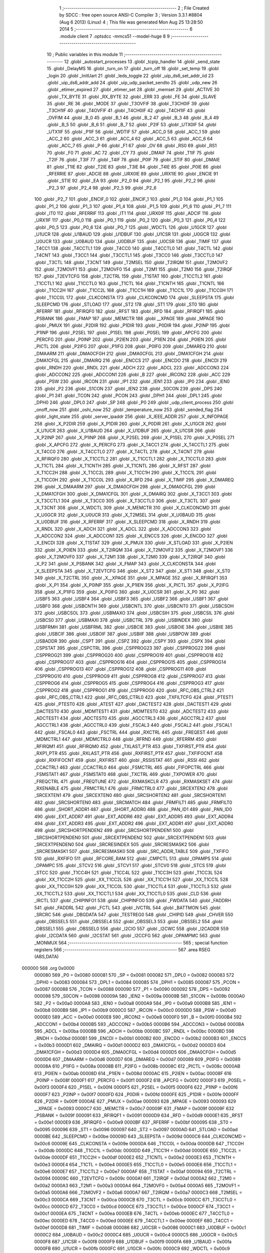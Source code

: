                                       1 ;--------------------------------------------------------
                                      2 ; File Created by SDCC : free open source ANSI-C Compiler
                                      3 ; Version 3.3.1 #8804 (Aug  6 2013) (Linux)
                                      4 ; This file was generated Mon Aug 25 13:28:50 2014
                                      5 ;--------------------------------------------------------
                                      6 	.module client
                                      7 	.optsdcc -mmcs51 --model-huge
                                      8 	
                                      9 ;--------------------------------------------------------
                                     10 ; Public variables in this module
                                     11 ;--------------------------------------------------------
                                     12 	.globl _autostart_processes
                                     13 	.globl _tcpip_handler
                                     14 	.globl _send_state
                                     15 	.globl _DelayMS
                                     16 	.globl _turn_on
                                     17 	.globl _turn_off
                                     18 	.globl _set_temp
                                     19 	.globl _login
                                     20 	.globl _InitUart
                                     21 	.globl _leds_toggle
                                     22 	.globl _uip_ds6_set_addr_iid
                                     23 	.globl _uip_ds6_addr_add
                                     24 	.globl _uip_udp_packet_sendto
                                     25 	.globl _udp_new
                                     26 	.globl _etimer_expired
                                     27 	.globl _etimer_set
                                     28 	.globl _memset
                                     29 	.globl _ACTIVE
                                     30 	.globl _TX_BYTE
                                     31 	.globl _RX_BYTE
                                     32 	.globl _ERR
                                     33 	.globl _FE
                                     34 	.globl _SLAVE
                                     35 	.globl _RE
                                     36 	.globl _MODE
                                     37 	.globl _T3OVFIF
                                     38 	.globl _T3CH0IF
                                     39 	.globl _T3CH1IF
                                     40 	.globl _T4OVFIF
                                     41 	.globl _T4CH0IF
                                     42 	.globl _T4CH1IF
                                     43 	.globl _OVFIM
                                     44 	.globl _B_0
                                     45 	.globl _B_1
                                     46 	.globl _B_2
                                     47 	.globl _B_3
                                     48 	.globl _B_4
                                     49 	.globl _B_5
                                     50 	.globl _B_6
                                     51 	.globl _B_7
                                     52 	.globl _P2IF
                                     53 	.globl _UTX0IF
                                     54 	.globl _UTX1IF
                                     55 	.globl _P1IF
                                     56 	.globl _WDTIF
                                     57 	.globl _ACC_0
                                     58 	.globl _ACC_1
                                     59 	.globl _ACC_2
                                     60 	.globl _ACC_3
                                     61 	.globl _ACC_4
                                     62 	.globl _ACC_5
                                     63 	.globl _ACC_6
                                     64 	.globl _ACC_7
                                     65 	.globl _P
                                     66 	.globl _F1
                                     67 	.globl _OV
                                     68 	.globl _RS0
                                     69 	.globl _RS1
                                     70 	.globl _F0
                                     71 	.globl _AC
                                     72 	.globl _CY
                                     73 	.globl _DMAIF
                                     74 	.globl _T1IF
                                     75 	.globl _T2IF
                                     76 	.globl _T3IF
                                     77 	.globl _T4IF
                                     78 	.globl _P0IF
                                     79 	.globl _STIF
                                     80 	.globl _DMAIE
                                     81 	.globl _T1IE
                                     82 	.globl _T2IE
                                     83 	.globl _T3IE
                                     84 	.globl _T4IE
                                     85 	.globl _P0IE
                                     86 	.globl _RFERRIE
                                     87 	.globl _ADCIE
                                     88 	.globl _URX0IE
                                     89 	.globl _URX1IE
                                     90 	.globl _ENCIE
                                     91 	.globl _STIE
                                     92 	.globl _EA
                                     93 	.globl _P2_0
                                     94 	.globl _P2_1
                                     95 	.globl _P2_2
                                     96 	.globl _P2_3
                                     97 	.globl _P2_4
                                     98 	.globl _P2_5
                                     99 	.globl _P2_6
                                    100 	.globl _P2_7
                                    101 	.globl _ENCIF_0
                                    102 	.globl _ENCIF_1
                                    103 	.globl _P1_0
                                    104 	.globl _P1_1
                                    105 	.globl _P1_2
                                    106 	.globl _P1_3
                                    107 	.globl _P1_4
                                    108 	.globl _P1_5
                                    109 	.globl _P1_6
                                    110 	.globl _P1_7
                                    111 	.globl _IT0
                                    112 	.globl _RFERRIF
                                    113 	.globl _IT1
                                    114 	.globl _URX0IF
                                    115 	.globl _ADCIF
                                    116 	.globl _URX1IF
                                    117 	.globl _P0_0
                                    118 	.globl _P0_1
                                    119 	.globl _P0_2
                                    120 	.globl _P0_3
                                    121 	.globl _P0_4
                                    122 	.globl _P0_5
                                    123 	.globl _P0_6
                                    124 	.globl _P0_7
                                    125 	.globl _WDCTL
                                    126 	.globl _U1GCR
                                    127 	.globl _U1UCR
                                    128 	.globl _U1BAUD
                                    129 	.globl _U1DBUF
                                    130 	.globl _U1CSR
                                    131 	.globl _U0GCR
                                    132 	.globl _U0UCR
                                    133 	.globl _U0BAUD
                                    134 	.globl _U0DBUF
                                    135 	.globl _U0CSR
                                    136 	.globl _TIMIF
                                    137 	.globl _T4CC1
                                    138 	.globl _T4CCTL1
                                    139 	.globl _T4CC0
                                    140 	.globl _T4CCTL0
                                    141 	.globl _T4CTL
                                    142 	.globl _T4CNT
                                    143 	.globl _T3CC1
                                    144 	.globl _T3CCTL1
                                    145 	.globl _T3CC0
                                    146 	.globl _T3CCTL0
                                    147 	.globl _T3CTL
                                    148 	.globl _T3CNT
                                    149 	.globl _T2MSEL
                                    150 	.globl _T2IRQM
                                    151 	.globl _T2MOVF2
                                    152 	.globl _T2MOVF1
                                    153 	.globl _T2MOVF0
                                    154 	.globl _T2M1
                                    155 	.globl _T2M0
                                    156 	.globl _T2IRQF
                                    157 	.globl _T2EVTCFG
                                    158 	.globl _T2CTRL
                                    159 	.globl _T1STAT
                                    160 	.globl _T1CCTL2
                                    161 	.globl _T1CCTL1
                                    162 	.globl _T1CCTL0
                                    163 	.globl _T1CTL
                                    164 	.globl _T1CNTH
                                    165 	.globl _T1CNTL
                                    166 	.globl _T1CC2H
                                    167 	.globl _T1CC2L
                                    168 	.globl _T1CC1H
                                    169 	.globl _T1CC1L
                                    170 	.globl _T1CC0H
                                    171 	.globl _T1CC0L
                                    172 	.globl _CLKCONSTA
                                    173 	.globl _CLKCONCMD
                                    174 	.globl _SLEEPSTA
                                    175 	.globl _SLEEPCMD
                                    176 	.globl _STLOAD
                                    177 	.globl _ST2
                                    178 	.globl _ST1
                                    179 	.globl _ST0
                                    180 	.globl _RFERRF
                                    181 	.globl _RFIRQF0
                                    182 	.globl _RFST
                                    183 	.globl _RFD
                                    184 	.globl _RFIRQF1
                                    185 	.globl _PSBANK
                                    186 	.globl _FMAP
                                    187 	.globl _MEMCTR
                                    188 	.globl __XPAGE
                                    189 	.globl _MPAGE
                                    190 	.globl _PMUX
                                    191 	.globl _P2DIR
                                    192 	.globl _P1DIR
                                    193 	.globl _P0DIR
                                    194 	.globl _P2INP
                                    195 	.globl _P1INP
                                    196 	.globl _P2SEL
                                    197 	.globl _P1SEL
                                    198 	.globl _P0SEL
                                    199 	.globl _APCFG
                                    200 	.globl _PERCFG
                                    201 	.globl _P0INP
                                    202 	.globl _P2IEN
                                    203 	.globl _P1IEN
                                    204 	.globl _P0IEN
                                    205 	.globl _PICTL
                                    206 	.globl _P2IFG
                                    207 	.globl _P1IFG
                                    208 	.globl _P0IFG
                                    209 	.globl _DMAREQ
                                    210 	.globl _DMAARM
                                    211 	.globl _DMA0CFGH
                                    212 	.globl _DMA0CFGL
                                    213 	.globl _DMA1CFGH
                                    214 	.globl _DMA1CFGL
                                    215 	.globl _DMAIRQ
                                    216 	.globl _ENCCS
                                    217 	.globl _ENCDO
                                    218 	.globl _ENCDI
                                    219 	.globl _RNDH
                                    220 	.globl _RNDL
                                    221 	.globl _ADCH
                                    222 	.globl _ADCL
                                    223 	.globl _ADCCON3
                                    224 	.globl _ADCCON2
                                    225 	.globl _ADCCON1
                                    226 	.globl _B
                                    227 	.globl _IRCON2
                                    228 	.globl _ACC
                                    229 	.globl _PSW
                                    230 	.globl _IRCON
                                    231 	.globl _IP1
                                    232 	.globl _IEN1
                                    233 	.globl _IP0
                                    234 	.globl _IEN0
                                    235 	.globl _P2
                                    236 	.globl _S1CON
                                    237 	.globl _IEN2
                                    238 	.globl _S0CON
                                    239 	.globl _DPS
                                    240 	.globl _P1
                                    241 	.globl _TCON
                                    242 	.globl _PCON
                                    243 	.globl _DPH1
                                    244 	.globl _DPL1
                                    245 	.globl _DPH0
                                    246 	.globl _DPL0
                                    247 	.globl _SP
                                    248 	.globl _P0
                                    249 	.globl _udp_client_process
                                    250 	.globl _onoff_now
                                    251 	.globl _oshi_now
                                    252 	.globl _temperature_now
                                    253 	.globl _sended_flag
                                    254 	.globl _light_state
                                    255 	.globl _server_ipaddr
                                    256 	.globl _X_IEEE_ADDR
                                    257 	.globl _X_INFOPAGE
                                    258 	.globl _X_P2DIR
                                    259 	.globl _X_P1DIR
                                    260 	.globl _X_P0DIR
                                    261 	.globl _X_U1GCR
                                    262 	.globl _X_U1UCR
                                    263 	.globl _X_U1BAUD
                                    264 	.globl _X_U1DBUF
                                    265 	.globl _X_U1CSR
                                    266 	.globl _X_P2INP
                                    267 	.globl _X_P1INP
                                    268 	.globl _X_P2SEL
                                    269 	.globl _X_P1SEL
                                    270 	.globl _X_P0SEL
                                    271 	.globl _X_APCFG
                                    272 	.globl _X_PERCFG
                                    273 	.globl _X_T4CC1
                                    274 	.globl _X_T4CCTL1
                                    275 	.globl _X_T4CC0
                                    276 	.globl _X_T4CCTL0
                                    277 	.globl _X_T4CTL
                                    278 	.globl _X_T4CNT
                                    279 	.globl _X_RFIRQF0
                                    280 	.globl _X_T1CCTL2
                                    281 	.globl _X_T1CCTL1
                                    282 	.globl _X_T1CCTL0
                                    283 	.globl _X_T1CTL
                                    284 	.globl _X_T1CNTH
                                    285 	.globl _X_T1CNTL
                                    286 	.globl _X_RFST
                                    287 	.globl _X_T1CC2H
                                    288 	.globl _X_T1CC2L
                                    289 	.globl _X_T1CC1H
                                    290 	.globl _X_T1CC1L
                                    291 	.globl _X_T1CC0H
                                    292 	.globl _X_T1CC0L
                                    293 	.globl _X_RFD
                                    294 	.globl _X_TIMIF
                                    295 	.globl _X_DMAREQ
                                    296 	.globl _X_DMAARM
                                    297 	.globl _X_DMA0CFGH
                                    298 	.globl _X_DMA0CFGL
                                    299 	.globl _X_DMA1CFGH
                                    300 	.globl _X_DMA1CFGL
                                    301 	.globl _X_DMAIRQ
                                    302 	.globl _X_T3CC1
                                    303 	.globl _X_T3CCTL1
                                    304 	.globl _X_T3CC0
                                    305 	.globl _X_T3CCTL0
                                    306 	.globl _X_T3CTL
                                    307 	.globl _X_T3CNT
                                    308 	.globl _X_WDCTL
                                    309 	.globl _X_MEMCTR
                                    310 	.globl _X_CLKCONCMD
                                    311 	.globl _X_U0GCR
                                    312 	.globl _X_U0UCR
                                    313 	.globl _X_T2MSEL
                                    314 	.globl _X_U0BAUD
                                    315 	.globl _X_U0DBUF
                                    316 	.globl _X_RFERRF
                                    317 	.globl _X_SLEEPCMD
                                    318 	.globl _X_RNDH
                                    319 	.globl _X_RNDL
                                    320 	.globl _X_ADCH
                                    321 	.globl _X_ADCL
                                    322 	.globl _X_ADCCON3
                                    323 	.globl _X_ADCCON2
                                    324 	.globl _X_ADCCON1
                                    325 	.globl _X_ENCCS
                                    326 	.globl _X_ENCDO
                                    327 	.globl _X_ENCDI
                                    328 	.globl _X_T1STAT
                                    329 	.globl _X_PMUX
                                    330 	.globl _X_STLOAD
                                    331 	.globl _X_P2IEN
                                    332 	.globl _X_P0IEN
                                    333 	.globl _X_T2IRQM
                                    334 	.globl _X_T2MOVF2
                                    335 	.globl _X_T2MOVF1
                                    336 	.globl _X_T2MOVF0
                                    337 	.globl _X_T2M1
                                    338 	.globl _X_T2M0
                                    339 	.globl _X_T2IRQF
                                    340 	.globl _X_P2
                                    341 	.globl _X_PSBANK
                                    342 	.globl _X_FMAP
                                    343 	.globl _X_CLKCONSTA
                                    344 	.globl _X_SLEEPSTA
                                    345 	.globl _X_T2EVTCFG
                                    346 	.globl _X_ST2
                                    347 	.globl _X_ST1
                                    348 	.globl _X_ST0
                                    349 	.globl _X_T2CTRL
                                    350 	.globl _X__XPAGE
                                    351 	.globl _X_MPAGE
                                    352 	.globl _X_RFIRQF1
                                    353 	.globl _X_P1
                                    354 	.globl _X_P0INP
                                    355 	.globl _X_P1IEN
                                    356 	.globl _X_PICTL
                                    357 	.globl _X_P2IFG
                                    358 	.globl _X_P1IFG
                                    359 	.globl _X_P0IFG
                                    360 	.globl _X_U0CSR
                                    361 	.globl _X_P0
                                    362 	.globl _USBF5
                                    363 	.globl _USBF4
                                    364 	.globl _USBF3
                                    365 	.globl _USBF2
                                    366 	.globl _USBF1
                                    367 	.globl _USBF0
                                    368 	.globl _USBCNTH
                                    369 	.globl _USBCNTL
                                    370 	.globl _USBCNT0
                                    371 	.globl _USBCSOH
                                    372 	.globl _USBCSOL
                                    373 	.globl _USBMAXO
                                    374 	.globl _USBCSIH
                                    375 	.globl _USBCSIL
                                    376 	.globl _USBCS0
                                    377 	.globl _USBMAXI
                                    378 	.globl _USBCTRL
                                    379 	.globl _USBINDEX
                                    380 	.globl _USBFRMH
                                    381 	.globl _USBFRML
                                    382 	.globl _USBCIE
                                    383 	.globl _USBOIE
                                    384 	.globl _USBIIE
                                    385 	.globl _USBCIF
                                    386 	.globl _USBOIF
                                    387 	.globl _USBIIF
                                    388 	.globl _USBPOW
                                    389 	.globl _USBADDR
                                    390 	.globl _CSPT
                                    391 	.globl _CSPZ
                                    392 	.globl _CSPY
                                    393 	.globl _CSPX
                                    394 	.globl _CSPSTAT
                                    395 	.globl _CSPCTRL
                                    396 	.globl _CSPPROG23
                                    397 	.globl _CSPPROG22
                                    398 	.globl _CSPPROG21
                                    399 	.globl _CSPPROG20
                                    400 	.globl _CSPPROG19
                                    401 	.globl _CSPPROG18
                                    402 	.globl _CSPPROG17
                                    403 	.globl _CSPPROG16
                                    404 	.globl _CSPPROG15
                                    405 	.globl _CSPPROG14
                                    406 	.globl _CSPPROG13
                                    407 	.globl _CSPPROG12
                                    408 	.globl _CSPPROG11
                                    409 	.globl _CSPPROG10
                                    410 	.globl _CSPPROG9
                                    411 	.globl _CSPPROG8
                                    412 	.globl _CSPPROG7
                                    413 	.globl _CSPPROG6
                                    414 	.globl _CSPPROG5
                                    415 	.globl _CSPPROG4
                                    416 	.globl _CSPPROG3
                                    417 	.globl _CSPPROG2
                                    418 	.globl _CSPPROG1
                                    419 	.globl _CSPPROG0
                                    420 	.globl _RFC_OBS_CTRL2
                                    421 	.globl _RFC_OBS_CTRL1
                                    422 	.globl _RFC_OBS_CTRL0
                                    423 	.globl _TXFILTCFG
                                    424 	.globl _PTEST1
                                    425 	.globl _PTEST0
                                    426 	.globl _ATEST
                                    427 	.globl _DACTEST2
                                    428 	.globl _DACTEST1
                                    429 	.globl _DACTEST0
                                    430 	.globl _MDMTEST1
                                    431 	.globl _MDMTEST0
                                    432 	.globl _ADCTEST2
                                    433 	.globl _ADCTEST1
                                    434 	.globl _ADCTEST0
                                    435 	.globl _AGCCTRL3
                                    436 	.globl _AGCCTRL2
                                    437 	.globl _AGCCTRL1
                                    438 	.globl _AGCCTRL0
                                    439 	.globl _FSCAL3
                                    440 	.globl _FSCAL2
                                    441 	.globl _FSCAL1
                                    442 	.globl _FSCAL0
                                    443 	.globl _FSCTRL
                                    444 	.globl _RXCTRL
                                    445 	.globl _FREQEST
                                    446 	.globl _MDMCTRL1
                                    447 	.globl _MDMCTRL0
                                    448 	.globl _RFRND
                                    449 	.globl _RFERRM
                                    450 	.globl _RFIRQM1
                                    451 	.globl _RFIRQM0
                                    452 	.globl _TXLAST_PTR
                                    453 	.globl _TXFIRST_PTR
                                    454 	.globl _RXP1_PTR
                                    455 	.globl _RXLAST_PTR
                                    456 	.globl _RXFIRST_PTR
                                    457 	.globl _TXFIFOCNT
                                    458 	.globl _RXFIFOCNT
                                    459 	.globl _RXFIRST
                                    460 	.globl _RSSISTAT
                                    461 	.globl _RSSI
                                    462 	.globl _CCACTRL1
                                    463 	.globl _CCACTRL0
                                    464 	.globl _FSMCTRL
                                    465 	.globl _FIFOPCTRL
                                    466 	.globl _FSMSTAT1
                                    467 	.globl _FSMSTAT0
                                    468 	.globl _TXCTRL
                                    469 	.globl _TXPOWER
                                    470 	.globl _FREQCTRL
                                    471 	.globl _FREQTUNE
                                    472 	.globl _RXMASKCLR
                                    473 	.globl _RXMASKSET
                                    474 	.globl _RXENABLE
                                    475 	.globl _FRMCTRL1
                                    476 	.globl _FRMCTRL0
                                    477 	.globl _SRCEXTEN2
                                    478 	.globl _SRCEXTEN1
                                    479 	.globl _SRCEXTEN0
                                    480 	.globl _SRCSHORTEN2
                                    481 	.globl _SRCSHORTEN1
                                    482 	.globl _SRCSHORTEN0
                                    483 	.globl _SRCMATCH
                                    484 	.globl _FRMFILT1
                                    485 	.globl _FRMFILT0
                                    486 	.globl _SHORT_ADDR1
                                    487 	.globl _SHORT_ADDR0
                                    488 	.globl _PAN_ID1
                                    489 	.globl _PAN_ID0
                                    490 	.globl _EXT_ADDR7
                                    491 	.globl _EXT_ADDR6
                                    492 	.globl _EXT_ADDR5
                                    493 	.globl _EXT_ADDR4
                                    494 	.globl _EXT_ADDR3
                                    495 	.globl _EXT_ADDR2
                                    496 	.globl _EXT_ADDR1
                                    497 	.globl _EXT_ADDR0
                                    498 	.globl _SRCSHORTPENDEN2
                                    499 	.globl _SRCSHORTPENDEN1
                                    500 	.globl _SRCSHORTPENDEN0
                                    501 	.globl _SRCEXTPENDEN2
                                    502 	.globl _SRCEXTPENDEN1
                                    503 	.globl _SRCEXTPENDEN0
                                    504 	.globl _SRCRESINDEX
                                    505 	.globl _SRCRESMASK2
                                    506 	.globl _SRCRESMASK1
                                    507 	.globl _SRCRESMASK0
                                    508 	.globl _SRC_ADDR_TABLE
                                    509 	.globl _TXFIFO
                                    510 	.globl _RXFIFO
                                    511 	.globl _RFCORE_RAM
                                    512 	.globl _CMPCTL
                                    513 	.globl _OPAMPS
                                    514 	.globl _OPAMPC
                                    515 	.globl _STCV2
                                    516 	.globl _STCV1
                                    517 	.globl _STCV0
                                    518 	.globl _STCS
                                    519 	.globl _STCC
                                    520 	.globl _T1CC4H
                                    521 	.globl _T1CC4L
                                    522 	.globl _T1CC3H
                                    523 	.globl _T1CC3L
                                    524 	.globl _XX_T1CC2H
                                    525 	.globl _XX_T1CC2L
                                    526 	.globl _XX_T1CC1H
                                    527 	.globl _XX_T1CC1L
                                    528 	.globl _XX_T1CC0H
                                    529 	.globl _XX_T1CC0L
                                    530 	.globl _T1CCTL4
                                    531 	.globl _T1CCTL3
                                    532 	.globl _XX_T1CCTL2
                                    533 	.globl _XX_T1CCTL1
                                    534 	.globl _XX_T1CCTL0
                                    535 	.globl _CLD
                                    536 	.globl _IRCTL
                                    537 	.globl _CHIPINFO1
                                    538 	.globl _CHIPINFO0
                                    539 	.globl _FWDATA
                                    540 	.globl _FADDRH
                                    541 	.globl _FADDRL
                                    542 	.globl _FCTL
                                    543 	.globl _IVCTRL
                                    544 	.globl _BATTMON
                                    545 	.globl _SRCRC
                                    546 	.globl _DBGDATA
                                    547 	.globl _TESTREG0
                                    548 	.globl _CHIPID
                                    549 	.globl _CHVER
                                    550 	.globl _OBSSEL5
                                    551 	.globl _OBSSEL4
                                    552 	.globl _OBSSEL3
                                    553 	.globl _OBSSEL2
                                    554 	.globl _OBSSEL1
                                    555 	.globl _OBSSEL0
                                    556 	.globl _I2CIO
                                    557 	.globl _I2CWC
                                    558 	.globl _I2CADDR
                                    559 	.globl _I2CDATA
                                    560 	.globl _I2CSTAT
                                    561 	.globl _I2CCFG
                                    562 	.globl _OPAMPMC
                                    563 	.globl _MONMUX
                                    564 ;--------------------------------------------------------
                                    565 ; special function registers
                                    566 ;--------------------------------------------------------
                                    567 	.area RSEG    (ABS,DATA)
      000000                        568 	.org 0x0000
                           000080   569 _P0	=	0x0080
                           000081   570 _SP	=	0x0081
                           000082   571 _DPL0	=	0x0082
                           000083   572 _DPH0	=	0x0083
                           000084   573 _DPL1	=	0x0084
                           000085   574 _DPH1	=	0x0085
                           000087   575 _PCON	=	0x0087
                           000088   576 _TCON	=	0x0088
                           000090   577 _P1	=	0x0090
                           000092   578 _DPS	=	0x0092
                           000098   579 _S0CON	=	0x0098
                           00009A   580 _IEN2	=	0x009a
                           00009B   581 _S1CON	=	0x009b
                           0000A0   582 _P2	=	0x00a0
                           0000A8   583 _IEN0	=	0x00a8
                           0000A9   584 _IP0	=	0x00a9
                           0000B8   585 _IEN1	=	0x00b8
                           0000B9   586 _IP1	=	0x00b9
                           0000C0   587 _IRCON	=	0x00c0
                           0000D0   588 _PSW	=	0x00d0
                           0000E0   589 _ACC	=	0x00e0
                           0000E8   590 _IRCON2	=	0x00e8
                           0000F0   591 _B	=	0x00f0
                           0000B4   592 _ADCCON1	=	0x00b4
                           0000B5   593 _ADCCON2	=	0x00b5
                           0000B6   594 _ADCCON3	=	0x00b6
                           0000BA   595 _ADCL	=	0x00ba
                           0000BB   596 _ADCH	=	0x00bb
                           0000BC   597 _RNDL	=	0x00bc
                           0000BD   598 _RNDH	=	0x00bd
                           0000B1   599 _ENCDI	=	0x00b1
                           0000B2   600 _ENCDO	=	0x00b2
                           0000B3   601 _ENCCS	=	0x00b3
                           0000D1   602 _DMAIRQ	=	0x00d1
                           0000D2   603 _DMA1CFGL	=	0x00d2
                           0000D3   604 _DMA1CFGH	=	0x00d3
                           0000D4   605 _DMA0CFGL	=	0x00d4
                           0000D5   606 _DMA0CFGH	=	0x00d5
                           0000D6   607 _DMAARM	=	0x00d6
                           0000D7   608 _DMAREQ	=	0x00d7
                           000089   609 _P0IFG	=	0x0089
                           00008A   610 _P1IFG	=	0x008a
                           00008B   611 _P2IFG	=	0x008b
                           00008C   612 _PICTL	=	0x008c
                           0000AB   613 _P0IEN	=	0x00ab
                           00008D   614 _P1IEN	=	0x008d
                           0000AC   615 _P2IEN	=	0x00ac
                           00008F   616 _P0INP	=	0x008f
                           0000F1   617 _PERCFG	=	0x00f1
                           0000F2   618 _APCFG	=	0x00f2
                           0000F3   619 _P0SEL	=	0x00f3
                           0000F4   620 _P1SEL	=	0x00f4
                           0000F5   621 _P2SEL	=	0x00f5
                           0000F6   622 _P1INP	=	0x00f6
                           0000F7   623 _P2INP	=	0x00f7
                           0000FD   624 _P0DIR	=	0x00fd
                           0000FE   625 _P1DIR	=	0x00fe
                           0000FF   626 _P2DIR	=	0x00ff
                           0000AE   627 _PMUX	=	0x00ae
                           000093   628 _MPAGE	=	0x0093
                           000093   629 __XPAGE	=	0x0093
                           0000C7   630 _MEMCTR	=	0x00c7
                           00009F   631 _FMAP	=	0x009f
                           00009F   632 _PSBANK	=	0x009f
                           000091   633 _RFIRQF1	=	0x0091
                           0000D9   634 _RFD	=	0x00d9
                           0000E1   635 _RFST	=	0x00e1
                           0000E9   636 _RFIRQF0	=	0x00e9
                           0000BF   637 _RFERRF	=	0x00bf
                           000095   638 _ST0	=	0x0095
                           000096   639 _ST1	=	0x0096
                           000097   640 _ST2	=	0x0097
                           0000AD   641 _STLOAD	=	0x00ad
                           0000BE   642 _SLEEPCMD	=	0x00be
                           00009D   643 _SLEEPSTA	=	0x009d
                           0000C6   644 _CLKCONCMD	=	0x00c6
                           00009E   645 _CLKCONSTA	=	0x009e
                           0000DA   646 _T1CC0L	=	0x00da
                           0000DB   647 _T1CC0H	=	0x00db
                           0000DC   648 _T1CC1L	=	0x00dc
                           0000DD   649 _T1CC1H	=	0x00dd
                           0000DE   650 _T1CC2L	=	0x00de
                           0000DF   651 _T1CC2H	=	0x00df
                           0000E2   652 _T1CNTL	=	0x00e2
                           0000E3   653 _T1CNTH	=	0x00e3
                           0000E4   654 _T1CTL	=	0x00e4
                           0000E5   655 _T1CCTL0	=	0x00e5
                           0000E6   656 _T1CCTL1	=	0x00e6
                           0000E7   657 _T1CCTL2	=	0x00e7
                           0000AF   658 _T1STAT	=	0x00af
                           000094   659 _T2CTRL	=	0x0094
                           00009C   660 _T2EVTCFG	=	0x009c
                           0000A1   661 _T2IRQF	=	0x00a1
                           0000A2   662 _T2M0	=	0x00a2
                           0000A3   663 _T2M1	=	0x00a3
                           0000A4   664 _T2MOVF0	=	0x00a4
                           0000A5   665 _T2MOVF1	=	0x00a5
                           0000A6   666 _T2MOVF2	=	0x00a6
                           0000A7   667 _T2IRQM	=	0x00a7
                           0000C3   668 _T2MSEL	=	0x00c3
                           0000CA   669 _T3CNT	=	0x00ca
                           0000CB   670 _T3CTL	=	0x00cb
                           0000CC   671 _T3CCTL0	=	0x00cc
                           0000CD   672 _T3CC0	=	0x00cd
                           0000CE   673 _T3CCTL1	=	0x00ce
                           0000CF   674 _T3CC1	=	0x00cf
                           0000EA   675 _T4CNT	=	0x00ea
                           0000EB   676 _T4CTL	=	0x00eb
                           0000EC   677 _T4CCTL0	=	0x00ec
                           0000ED   678 _T4CC0	=	0x00ed
                           0000EE   679 _T4CCTL1	=	0x00ee
                           0000EF   680 _T4CC1	=	0x00ef
                           0000D8   681 _TIMIF	=	0x00d8
                           000086   682 _U0CSR	=	0x0086
                           0000C1   683 _U0DBUF	=	0x00c1
                           0000C2   684 _U0BAUD	=	0x00c2
                           0000C4   685 _U0UCR	=	0x00c4
                           0000C5   686 _U0GCR	=	0x00c5
                           0000F8   687 _U1CSR	=	0x00f8
                           0000F9   688 _U1DBUF	=	0x00f9
                           0000FA   689 _U1BAUD	=	0x00fa
                           0000FB   690 _U1UCR	=	0x00fb
                           0000FC   691 _U1GCR	=	0x00fc
                           0000C9   692 _WDCTL	=	0x00c9
                                    693 ;--------------------------------------------------------
                                    694 ; special function bits
                                    695 ;--------------------------------------------------------
                                    696 	.area RSEG    (ABS,DATA)
      000000                        697 	.org 0x0000
                           000087   698 _P0_7	=	0x0087
                           000086   699 _P0_6	=	0x0086
                           000085   700 _P0_5	=	0x0085
                           000084   701 _P0_4	=	0x0084
                           000083   702 _P0_3	=	0x0083
                           000082   703 _P0_2	=	0x0082
                           000081   704 _P0_1	=	0x0081
                           000080   705 _P0_0	=	0x0080
                           00008F   706 _URX1IF	=	0x008f
                           00008D   707 _ADCIF	=	0x008d
                           00008B   708 _URX0IF	=	0x008b
                           00008A   709 _IT1	=	0x008a
                           000089   710 _RFERRIF	=	0x0089
                           000088   711 _IT0	=	0x0088
                           000097   712 _P1_7	=	0x0097
                           000096   713 _P1_6	=	0x0096
                           000095   714 _P1_5	=	0x0095
                           000094   715 _P1_4	=	0x0094
                           000093   716 _P1_3	=	0x0093
                           000092   717 _P1_2	=	0x0092
                           000091   718 _P1_1	=	0x0091
                           000090   719 _P1_0	=	0x0090
                           000099   720 _ENCIF_1	=	0x0099
                           000098   721 _ENCIF_0	=	0x0098
                           0000A7   722 _P2_7	=	0x00a7
                           0000A6   723 _P2_6	=	0x00a6
                           0000A5   724 _P2_5	=	0x00a5
                           0000A4   725 _P2_4	=	0x00a4
                           0000A3   726 _P2_3	=	0x00a3
                           0000A2   727 _P2_2	=	0x00a2
                           0000A1   728 _P2_1	=	0x00a1
                           0000A0   729 _P2_0	=	0x00a0
                           0000AF   730 _EA	=	0x00af
                           0000AD   731 _STIE	=	0x00ad
                           0000AC   732 _ENCIE	=	0x00ac
                           0000AB   733 _URX1IE	=	0x00ab
                           0000AA   734 _URX0IE	=	0x00aa
                           0000A9   735 _ADCIE	=	0x00a9
                           0000A8   736 _RFERRIE	=	0x00a8
                           0000BD   737 _P0IE	=	0x00bd
                           0000BC   738 _T4IE	=	0x00bc
                           0000BB   739 _T3IE	=	0x00bb
                           0000BA   740 _T2IE	=	0x00ba
                           0000B9   741 _T1IE	=	0x00b9
                           0000B8   742 _DMAIE	=	0x00b8
                           0000C7   743 _STIF	=	0x00c7
                           0000C5   744 _P0IF	=	0x00c5
                           0000C4   745 _T4IF	=	0x00c4
                           0000C3   746 _T3IF	=	0x00c3
                           0000C2   747 _T2IF	=	0x00c2
                           0000C1   748 _T1IF	=	0x00c1
                           0000C0   749 _DMAIF	=	0x00c0
                           0000D7   750 _CY	=	0x00d7
                           0000D6   751 _AC	=	0x00d6
                           0000D5   752 _F0	=	0x00d5
                           0000D4   753 _RS1	=	0x00d4
                           0000D3   754 _RS0	=	0x00d3
                           0000D2   755 _OV	=	0x00d2
                           0000D1   756 _F1	=	0x00d1
                           0000D0   757 _P	=	0x00d0
                           0000E7   758 _ACC_7	=	0x00e7
                           0000E6   759 _ACC_6	=	0x00e6
                           0000E5   760 _ACC_5	=	0x00e5
                           0000E4   761 _ACC_4	=	0x00e4
                           0000E3   762 _ACC_3	=	0x00e3
                           0000E2   763 _ACC_2	=	0x00e2
                           0000E1   764 _ACC_1	=	0x00e1
                           0000E0   765 _ACC_0	=	0x00e0
                           0000EC   766 _WDTIF	=	0x00ec
                           0000EB   767 _P1IF	=	0x00eb
                           0000EA   768 _UTX1IF	=	0x00ea
                           0000E9   769 _UTX0IF	=	0x00e9
                           0000E8   770 _P2IF	=	0x00e8
                           0000F7   771 _B_7	=	0x00f7
                           0000F6   772 _B_6	=	0x00f6
                           0000F5   773 _B_5	=	0x00f5
                           0000F4   774 _B_4	=	0x00f4
                           0000F3   775 _B_3	=	0x00f3
                           0000F2   776 _B_2	=	0x00f2
                           0000F1   777 _B_1	=	0x00f1
                           0000F0   778 _B_0	=	0x00f0
                           0000DE   779 _OVFIM	=	0x00de
                           0000DD   780 _T4CH1IF	=	0x00dd
                           0000DC   781 _T4CH0IF	=	0x00dc
                           0000DB   782 _T4OVFIF	=	0x00db
                           0000DA   783 _T3CH1IF	=	0x00da
                           0000D9   784 _T3CH0IF	=	0x00d9
                           0000D8   785 _T3OVFIF	=	0x00d8
                           0000FF   786 _MODE	=	0x00ff
                           0000FE   787 _RE	=	0x00fe
                           0000FD   788 _SLAVE	=	0x00fd
                           0000FC   789 _FE	=	0x00fc
                           0000FB   790 _ERR	=	0x00fb
                           0000FA   791 _RX_BYTE	=	0x00fa
                           0000F9   792 _TX_BYTE	=	0x00f9
                           0000F8   793 _ACTIVE	=	0x00f8
                                    794 ;--------------------------------------------------------
                                    795 ; overlayable register banks
                                    796 ;--------------------------------------------------------
                                    797 	.area REG_BANK_0	(REL,OVR,DATA)
      000000                        798 	.ds 8
                                    799 ;--------------------------------------------------------
                                    800 ; internal ram data
                                    801 ;--------------------------------------------------------
                                    802 	.area DSEG    (DATA)
                                    803 ;--------------------------------------------------------
                                    804 ; overlayable items in internal ram 
                                    805 ;--------------------------------------------------------
                                    806 ;--------------------------------------------------------
                                    807 ; indirectly addressable internal ram data
                                    808 ;--------------------------------------------------------
                                    809 	.area ISEG    (DATA)
                                    810 ;--------------------------------------------------------
                                    811 ; absolute internal ram data
                                    812 ;--------------------------------------------------------
                                    813 	.area IABS    (ABS,DATA)
                                    814 	.area IABS    (ABS,DATA)
                                    815 ;--------------------------------------------------------
                                    816 ; bit data
                                    817 ;--------------------------------------------------------
                                    818 	.area BSEG    (BIT)
                                    819 ;--------------------------------------------------------
                                    820 ; paged external ram data
                                    821 ;--------------------------------------------------------
                                    822 	.area PSEG    (PAG,XDATA)
                                    823 ;--------------------------------------------------------
                                    824 ; external ram data
                                    825 ;--------------------------------------------------------
                                    826 	.area XSEG    (XDATA)
                           0061A6   827 _MONMUX	=	0x61a6
                           0061A6   828 _OPAMPMC	=	0x61a6
                           006230   829 _I2CCFG	=	0x6230
                           006231   830 _I2CSTAT	=	0x6231
                           006232   831 _I2CDATA	=	0x6232
                           006233   832 _I2CADDR	=	0x6233
                           006234   833 _I2CWC	=	0x6234
                           006235   834 _I2CIO	=	0x6235
                           006243   835 _OBSSEL0	=	0x6243
                           006244   836 _OBSSEL1	=	0x6244
                           006245   837 _OBSSEL2	=	0x6245
                           006246   838 _OBSSEL3	=	0x6246
                           006247   839 _OBSSEL4	=	0x6247
                           006248   840 _OBSSEL5	=	0x6248
                           006249   841 _CHVER	=	0x6249
                           00624A   842 _CHIPID	=	0x624a
                           00624B   843 _TESTREG0	=	0x624b
                           006260   844 _DBGDATA	=	0x6260
                           006262   845 _SRCRC	=	0x6262
                           006264   846 _BATTMON	=	0x6264
                           006265   847 _IVCTRL	=	0x6265
                           006270   848 _FCTL	=	0x6270
                           006271   849 _FADDRL	=	0x6271
                           006272   850 _FADDRH	=	0x6272
                           006273   851 _FWDATA	=	0x6273
                           006276   852 _CHIPINFO0	=	0x6276
                           006277   853 _CHIPINFO1	=	0x6277
                           006281   854 _IRCTL	=	0x6281
                           006290   855 _CLD	=	0x6290
                           0062A0   856 _XX_T1CCTL0	=	0x62a0
                           0062A1   857 _XX_T1CCTL1	=	0x62a1
                           0062A2   858 _XX_T1CCTL2	=	0x62a2
                           0062A3   859 _T1CCTL3	=	0x62a3
                           0062A4   860 _T1CCTL4	=	0x62a4
                           0062A6   861 _XX_T1CC0L	=	0x62a6
                           0062A7   862 _XX_T1CC0H	=	0x62a7
                           0062A8   863 _XX_T1CC1L	=	0x62a8
                           0062A9   864 _XX_T1CC1H	=	0x62a9
                           0062AA   865 _XX_T1CC2L	=	0x62aa
                           0062AB   866 _XX_T1CC2H	=	0x62ab
                           0062AC   867 _T1CC3L	=	0x62ac
                           0062AD   868 _T1CC3H	=	0x62ad
                           0062AE   869 _T1CC4L	=	0x62ae
                           0062AF   870 _T1CC4H	=	0x62af
                           0062B0   871 _STCC	=	0x62b0
                           0062B1   872 _STCS	=	0x62b1
                           0062B2   873 _STCV0	=	0x62b2
                           0062B3   874 _STCV1	=	0x62b3
                           0062B4   875 _STCV2	=	0x62b4
                           0062C0   876 _OPAMPC	=	0x62c0
                           0062C1   877 _OPAMPS	=	0x62c1
                           0062D0   878 _CMPCTL	=	0x62d0
                           006000   879 _RFCORE_RAM	=	0x6000
                           006000   880 _RXFIFO	=	0x6000
                           006080   881 _TXFIFO	=	0x6080
                           006100   882 _SRC_ADDR_TABLE	=	0x6100
                           006160   883 _SRCRESMASK0	=	0x6160
                           006161   884 _SRCRESMASK1	=	0x6161
                           006162   885 _SRCRESMASK2	=	0x6162
                           006163   886 _SRCRESINDEX	=	0x6163
                           006164   887 _SRCEXTPENDEN0	=	0x6164
                           006165   888 _SRCEXTPENDEN1	=	0x6165
                           006166   889 _SRCEXTPENDEN2	=	0x6166
                           006167   890 _SRCSHORTPENDEN0	=	0x6167
                           006168   891 _SRCSHORTPENDEN1	=	0x6168
                           006169   892 _SRCSHORTPENDEN2	=	0x6169
                           00616A   893 _EXT_ADDR0	=	0x616a
                           00616B   894 _EXT_ADDR1	=	0x616b
                           00616C   895 _EXT_ADDR2	=	0x616c
                           00616D   896 _EXT_ADDR3	=	0x616d
                           00616E   897 _EXT_ADDR4	=	0x616e
                           00616F   898 _EXT_ADDR5	=	0x616f
                           006170   899 _EXT_ADDR6	=	0x6170
                           006171   900 _EXT_ADDR7	=	0x6171
                           006172   901 _PAN_ID0	=	0x6172
                           006173   902 _PAN_ID1	=	0x6173
                           006174   903 _SHORT_ADDR0	=	0x6174
                           006175   904 _SHORT_ADDR1	=	0x6175
                           006180   905 _FRMFILT0	=	0x6180
                           006181   906 _FRMFILT1	=	0x6181
                           006182   907 _SRCMATCH	=	0x6182
                           006183   908 _SRCSHORTEN0	=	0x6183
                           006184   909 _SRCSHORTEN1	=	0x6184
                           006185   910 _SRCSHORTEN2	=	0x6185
                           006186   911 _SRCEXTEN0	=	0x6186
                           006187   912 _SRCEXTEN1	=	0x6187
                           006188   913 _SRCEXTEN2	=	0x6188
                           006189   914 _FRMCTRL0	=	0x6189
                           00618A   915 _FRMCTRL1	=	0x618a
                           00618B   916 _RXENABLE	=	0x618b
                           00618C   917 _RXMASKSET	=	0x618c
                           00618D   918 _RXMASKCLR	=	0x618d
                           00618E   919 _FREQTUNE	=	0x618e
                           00618F   920 _FREQCTRL	=	0x618f
                           006190   921 _TXPOWER	=	0x6190
                           006191   922 _TXCTRL	=	0x6191
                           006192   923 _FSMSTAT0	=	0x6192
                           006193   924 _FSMSTAT1	=	0x6193
                           006194   925 _FIFOPCTRL	=	0x6194
                           006195   926 _FSMCTRL	=	0x6195
                           006196   927 _CCACTRL0	=	0x6196
                           006197   928 _CCACTRL1	=	0x6197
                           006198   929 _RSSI	=	0x6198
                           006199   930 _RSSISTAT	=	0x6199
                           00619A   931 _RXFIRST	=	0x619a
                           00619B   932 _RXFIFOCNT	=	0x619b
                           00619C   933 _TXFIFOCNT	=	0x619c
                           00619D   934 _RXFIRST_PTR	=	0x619d
                           00619E   935 _RXLAST_PTR	=	0x619e
                           00619F   936 _RXP1_PTR	=	0x619f
                           0061A1   937 _TXFIRST_PTR	=	0x61a1
                           0061A2   938 _TXLAST_PTR	=	0x61a2
                           0061A3   939 _RFIRQM0	=	0x61a3
                           0061A4   940 _RFIRQM1	=	0x61a4
                           0061A5   941 _RFERRM	=	0x61a5
                           0061A7   942 _RFRND	=	0x61a7
                           0061A8   943 _MDMCTRL0	=	0x61a8
                           0061A9   944 _MDMCTRL1	=	0x61a9
                           0061AA   945 _FREQEST	=	0x61aa
                           0061AB   946 _RXCTRL	=	0x61ab
                           0061AC   947 _FSCTRL	=	0x61ac
                           0061AD   948 _FSCAL0	=	0x61ad
                           0061AE   949 _FSCAL1	=	0x61ae
                           0061AF   950 _FSCAL2	=	0x61af
                           0061B0   951 _FSCAL3	=	0x61b0
                           0061B1   952 _AGCCTRL0	=	0x61b1
                           0061B2   953 _AGCCTRL1	=	0x61b2
                           0061B3   954 _AGCCTRL2	=	0x61b3
                           0061B4   955 _AGCCTRL3	=	0x61b4
                           0061B5   956 _ADCTEST0	=	0x61b5
                           0061B6   957 _ADCTEST1	=	0x61b6
                           0061B7   958 _ADCTEST2	=	0x61b7
                           0061B8   959 _MDMTEST0	=	0x61b8
                           0061B9   960 _MDMTEST1	=	0x61b9
                           0061BA   961 _DACTEST0	=	0x61ba
                           0061BB   962 _DACTEST1	=	0x61bb
                           0061BC   963 _DACTEST2	=	0x61bc
                           0061BD   964 _ATEST	=	0x61bd
                           0061BE   965 _PTEST0	=	0x61be
                           0061BF   966 _PTEST1	=	0x61bf
                           0061FA   967 _TXFILTCFG	=	0x61fa
                           0061EB   968 _RFC_OBS_CTRL0	=	0x61eb
                           0061EC   969 _RFC_OBS_CTRL1	=	0x61ec
                           0061ED   970 _RFC_OBS_CTRL2	=	0x61ed
                           0061C0   971 _CSPPROG0	=	0x61c0
                           0061C1   972 _CSPPROG1	=	0x61c1
                           0061C2   973 _CSPPROG2	=	0x61c2
                           0061C3   974 _CSPPROG3	=	0x61c3
                           0061C4   975 _CSPPROG4	=	0x61c4
                           0061C5   976 _CSPPROG5	=	0x61c5
                           0061C6   977 _CSPPROG6	=	0x61c6
                           0061C7   978 _CSPPROG7	=	0x61c7
                           0061C8   979 _CSPPROG8	=	0x61c8
                           0061C9   980 _CSPPROG9	=	0x61c9
                           0061CA   981 _CSPPROG10	=	0x61ca
                           0061CB   982 _CSPPROG11	=	0x61cb
                           0061CC   983 _CSPPROG12	=	0x61cc
                           0061CD   984 _CSPPROG13	=	0x61cd
                           0061CE   985 _CSPPROG14	=	0x61ce
                           0061CF   986 _CSPPROG15	=	0x61cf
                           0061D0   987 _CSPPROG16	=	0x61d0
                           0061D1   988 _CSPPROG17	=	0x61d1
                           0061D2   989 _CSPPROG18	=	0x61d2
                           0061D3   990 _CSPPROG19	=	0x61d3
                           0061D4   991 _CSPPROG20	=	0x61d4
                           0061D5   992 _CSPPROG21	=	0x61d5
                           0061D6   993 _CSPPROG22	=	0x61d6
                           0061D7   994 _CSPPROG23	=	0x61d7
                           0061E0   995 _CSPCTRL	=	0x61e0
                           0061E1   996 _CSPSTAT	=	0x61e1
                           0061E2   997 _CSPX	=	0x61e2
                           0061E3   998 _CSPY	=	0x61e3
                           0061E4   999 _CSPZ	=	0x61e4
                           0061E5  1000 _CSPT	=	0x61e5
                           006200  1001 _USBADDR	=	0x6200
                           006201  1002 _USBPOW	=	0x6201
                           006202  1003 _USBIIF	=	0x6202
                           006204  1004 _USBOIF	=	0x6204
                           006206  1005 _USBCIF	=	0x6206
                           006207  1006 _USBIIE	=	0x6207
                           006209  1007 _USBOIE	=	0x6209
                           00620B  1008 _USBCIE	=	0x620b
                           00620C  1009 _USBFRML	=	0x620c
                           00620D  1010 _USBFRMH	=	0x620d
                           00620E  1011 _USBINDEX	=	0x620e
                           00620F  1012 _USBCTRL	=	0x620f
                           006210  1013 _USBMAXI	=	0x6210
                           006211  1014 _USBCS0	=	0x6211
                           006211  1015 _USBCSIL	=	0x6211
                           006212  1016 _USBCSIH	=	0x6212
                           006213  1017 _USBMAXO	=	0x6213
                           006214  1018 _USBCSOL	=	0x6214
                           006215  1019 _USBCSOH	=	0x6215
                           006216  1020 _USBCNT0	=	0x6216
                           006216  1021 _USBCNTL	=	0x6216
                           006217  1022 _USBCNTH	=	0x6217
                           006220  1023 _USBF0	=	0x6220
                           006222  1024 _USBF1	=	0x6222
                           006224  1025 _USBF2	=	0x6224
                           006226  1026 _USBF3	=	0x6226
                           006228  1027 _USBF4	=	0x6228
                           00622A  1028 _USBF5	=	0x622a
                           007080  1029 _X_P0	=	0x7080
                           007086  1030 _X_U0CSR	=	0x7086
                           007089  1031 _X_P0IFG	=	0x7089
                           00708A  1032 _X_P1IFG	=	0x708a
                           00708B  1033 _X_P2IFG	=	0x708b
                           00708C  1034 _X_PICTL	=	0x708c
                           00708D  1035 _X_P1IEN	=	0x708d
                           00708F  1036 _X_P0INP	=	0x708f
                           007090  1037 _X_P1	=	0x7090
                           007091  1038 _X_RFIRQF1	=	0x7091
                           007093  1039 _X_MPAGE	=	0x7093
                           007093  1040 _X__XPAGE	=	0x7093
                           007094  1041 _X_T2CTRL	=	0x7094
                           007095  1042 _X_ST0	=	0x7095
                           007096  1043 _X_ST1	=	0x7096
                           007097  1044 _X_ST2	=	0x7097
                           00709C  1045 _X_T2EVTCFG	=	0x709c
                           00709D  1046 _X_SLEEPSTA	=	0x709d
                           00709E  1047 _X_CLKCONSTA	=	0x709e
                           00709F  1048 _X_FMAP	=	0x709f
                           00709F  1049 _X_PSBANK	=	0x709f
                           0070A0  1050 _X_P2	=	0x70a0
                           0070A1  1051 _X_T2IRQF	=	0x70a1
                           0070A2  1052 _X_T2M0	=	0x70a2
                           0070A3  1053 _X_T2M1	=	0x70a3
                           0070A4  1054 _X_T2MOVF0	=	0x70a4
                           0070A5  1055 _X_T2MOVF1	=	0x70a5
                           0070A6  1056 _X_T2MOVF2	=	0x70a6
                           0070A7  1057 _X_T2IRQM	=	0x70a7
                           0070AB  1058 _X_P0IEN	=	0x70ab
                           0070AC  1059 _X_P2IEN	=	0x70ac
                           0070AD  1060 _X_STLOAD	=	0x70ad
                           0070AE  1061 _X_PMUX	=	0x70ae
                           0070AF  1062 _X_T1STAT	=	0x70af
                           0070B1  1063 _X_ENCDI	=	0x70b1
                           0070B2  1064 _X_ENCDO	=	0x70b2
                           0070B3  1065 _X_ENCCS	=	0x70b3
                           0070B4  1066 _X_ADCCON1	=	0x70b4
                           0070B5  1067 _X_ADCCON2	=	0x70b5
                           0070B6  1068 _X_ADCCON3	=	0x70b6
                           0070BA  1069 _X_ADCL	=	0x70ba
                           0070BB  1070 _X_ADCH	=	0x70bb
                           0070BC  1071 _X_RNDL	=	0x70bc
                           0070BD  1072 _X_RNDH	=	0x70bd
                           0070BE  1073 _X_SLEEPCMD	=	0x70be
                           0070BF  1074 _X_RFERRF	=	0x70bf
                           0070C1  1075 _X_U0DBUF	=	0x70c1
                           0070C2  1076 _X_U0BAUD	=	0x70c2
                           0070C3  1077 _X_T2MSEL	=	0x70c3
                           0070C4  1078 _X_U0UCR	=	0x70c4
                           0070C5  1079 _X_U0GCR	=	0x70c5
                           0070C6  1080 _X_CLKCONCMD	=	0x70c6
                           0070C7  1081 _X_MEMCTR	=	0x70c7
                           0070C9  1082 _X_WDCTL	=	0x70c9
                           0070CA  1083 _X_T3CNT	=	0x70ca
                           0070CB  1084 _X_T3CTL	=	0x70cb
                           0070CC  1085 _X_T3CCTL0	=	0x70cc
                           0070CD  1086 _X_T3CC0	=	0x70cd
                           0070CE  1087 _X_T3CCTL1	=	0x70ce
                           0070CF  1088 _X_T3CC1	=	0x70cf
                           0070D1  1089 _X_DMAIRQ	=	0x70d1
                           0070D2  1090 _X_DMA1CFGL	=	0x70d2
                           0070D3  1091 _X_DMA1CFGH	=	0x70d3
                           0070D4  1092 _X_DMA0CFGL	=	0x70d4
                           0070D5  1093 _X_DMA0CFGH	=	0x70d5
                           0070D6  1094 _X_DMAARM	=	0x70d6
                           0070D7  1095 _X_DMAREQ	=	0x70d7
                           0070D8  1096 _X_TIMIF	=	0x70d8
                           0070D9  1097 _X_RFD	=	0x70d9
                           0070DA  1098 _X_T1CC0L	=	0x70da
                           0070DB  1099 _X_T1CC0H	=	0x70db
                           0070DC  1100 _X_T1CC1L	=	0x70dc
                           0070DD  1101 _X_T1CC1H	=	0x70dd
                           0070DE  1102 _X_T1CC2L	=	0x70de
                           0070DF  1103 _X_T1CC2H	=	0x70df
                           0070E1  1104 _X_RFST	=	0x70e1
                           0070E2  1105 _X_T1CNTL	=	0x70e2
                           0070E3  1106 _X_T1CNTH	=	0x70e3
                           0070E4  1107 _X_T1CTL	=	0x70e4
                           0070E5  1108 _X_T1CCTL0	=	0x70e5
                           0070E6  1109 _X_T1CCTL1	=	0x70e6
                           0070E7  1110 _X_T1CCTL2	=	0x70e7
                           0070E9  1111 _X_RFIRQF0	=	0x70e9
                           0070EA  1112 _X_T4CNT	=	0x70ea
                           0070EB  1113 _X_T4CTL	=	0x70eb
                           0070EC  1114 _X_T4CCTL0	=	0x70ec
                           0070ED  1115 _X_T4CC0	=	0x70ed
                           0070EE  1116 _X_T4CCTL1	=	0x70ee
                           0070EF  1117 _X_T4CC1	=	0x70ef
                           0070F1  1118 _X_PERCFG	=	0x70f1
                           0070F2  1119 _X_APCFG	=	0x70f2
                           0070F3  1120 _X_P0SEL	=	0x70f3
                           0070F4  1121 _X_P1SEL	=	0x70f4
                           0070F5  1122 _X_P2SEL	=	0x70f5
                           0070F6  1123 _X_P1INP	=	0x70f6
                           0070F7  1124 _X_P2INP	=	0x70f7
                           0070F8  1125 _X_U1CSR	=	0x70f8
                           0070F9  1126 _X_U1DBUF	=	0x70f9
                           0070FA  1127 _X_U1BAUD	=	0x70fa
                           0070FB  1128 _X_U1UCR	=	0x70fb
                           0070FC  1129 _X_U1GCR	=	0x70fc
                           0070FD  1130 _X_P0DIR	=	0x70fd
                           0070FE  1131 _X_P1DIR	=	0x70fe
                           0070FF  1132 _X_P2DIR	=	0x70ff
                           007800  1133 _X_INFOPAGE	=	0x7800
                           00780C  1134 _X_IEEE_ADDR	=	0x780c
      000004                       1135 _server_ipaddr::
      000004                       1136 	.ds 16
      000014                       1137 _client_conn:
      000014                       1138 	.ds 3
      000017                       1139 _server_conn:
      000017                       1140 	.ds 3
      00001A                       1141 _process_thread_udp_client_process_et_1_545:
      00001A                       1142 	.ds 10
                                   1143 ;--------------------------------------------------------
                                   1144 ; absolute external ram data
                                   1145 ;--------------------------------------------------------
                                   1146 	.area XABS    (ABS,XDATA)
                                   1147 ;--------------------------------------------------------
                                   1148 ; external initialized ram data
                                   1149 ;--------------------------------------------------------
                                   1150 	.area XISEG   (XDATA)
      00186F                       1151 _light_state::
      00186F                       1152 	.ds 1
      001870                       1153 _buf:
      001870                       1154 	.ds 5
      001875                       1155 _sended_flag::
      001875                       1156 	.ds 1
      001876                       1157 _temperature_now::
      001876                       1158 	.ds 1
      001877                       1159 _oshi_now::
      001877                       1160 	.ds 1
      001878                       1161 _onoff_now::
      001878                       1162 	.ds 1
      001879                       1163 _cmd:
      001879                       1164 	.ds 54
      0018AF                       1165 _udp_client_process::
      0018AF                       1166 	.ds 10
                                   1167 	.area HOME    (CODE)
                                   1168 	.area GSINIT0 (CODE)
                                   1169 	.area GSINIT1 (CODE)
                                   1170 	.area GSINIT2 (CODE)
                                   1171 	.area GSINIT3 (CODE)
                                   1172 	.area GSINIT4 (CODE)
                                   1173 	.area GSINIT5 (CODE)
                                   1174 	.area GSINIT  (CODE)
                                   1175 	.area GSFINAL (CODE)
                                   1176 	.area CSEG    (CODE)
                                   1177 ;--------------------------------------------------------
                                   1178 ; global & static initialisations
                                   1179 ;--------------------------------------------------------
                                   1180 	.area HOME    (CODE)
                                   1181 	.area GSINIT  (CODE)
                                   1182 	.area GSFINAL (CODE)
                                   1183 	.area GSINIT  (CODE)
                                   1184 ;--------------------------------------------------------
                                   1185 ; Home
                                   1186 ;--------------------------------------------------------
                                   1187 	.area HOME    (CODE)
                                   1188 	.area HOME    (CODE)
                                   1189 ;--------------------------------------------------------
                                   1190 ; code
                                   1191 ;--------------------------------------------------------
                                   1192 	.area BANK1   (CODE)
                                   1193 ;------------------------------------------------------------
                                   1194 ;Allocation info for local variables in function 'InitUart'
                                   1195 ;------------------------------------------------------------
                                   1196 ;	client.c:74: void InitUart(void)
                                   1197 ;	-----------------------------------------
                                   1198 ;	 function InitUart
                                   1199 ;	-----------------------------------------
      018000                       1200 _InitUart:
                           000007  1201 	ar7 = 0x07
                           000006  1202 	ar6 = 0x06
                           000005  1203 	ar5 = 0x05
                           000004  1204 	ar4 = 0x04
                           000003  1205 	ar3 = 0x03
                           000002  1206 	ar2 = 0x02
                           000001  1207 	ar1 = 0x01
                           000000  1208 	ar0 = 0x00
                                   1209 ;	client.c:76: PERCFG = 0x00;           //外设控制寄存器 USART 0的IO位置:0为P0口位置1 
      018000 75 F1 00         [24] 1210 	mov	_PERCFG,#0x00
                                   1211 ;	client.c:77: P0SEL = 0x0c;            //P0_2,P0_3用作串口（外设功能）
      018003 75 F3 0C         [24] 1212 	mov	_P0SEL,#0x0C
                                   1213 ;	client.c:78: P2DIR &= ~0xC0;          //P0优先作为UART0
      018006 AF FF            [24] 1214 	mov	r7,_P2DIR
      018008 74 3F            [12] 1215 	mov	a,#0x3F
      01800A 5F               [12] 1216 	anl	a,r7
      01800B F5 FF            [12] 1217 	mov	_P2DIR,a
                                   1218 ;	client.c:80: U0CSR |= 0x80;           //设置为UART方式
      01800D 43 86 80         [24] 1219 	orl	_U0CSR,#0x80
                                   1220 ;	client.c:81: U0GCR |= 11;				       
      018010 43 C5 0B         [24] 1221 	orl	_U0GCR,#0x0B
                                   1222 ;	client.c:82: U0BAUD |= 216;           //波特率设为115200
      018013 43 C2 D8         [24] 1223 	orl	_U0BAUD,#0xD8
                                   1224 ;	client.c:83: UTX0IF = 0;              //UART0 TX中断标志初始置位0
      018016 C2 E9            [12] 1225 	clr	_UTX0IF
                                   1226 ;	client.c:85: IEN0 |= 0x80;            //开总中断允许接收中断 
      018018 43 A8 80         [24] 1227 	orl	_IEN0,#0x80
                                   1228 ;	client.c:86: P1DIR |= 0x01;
      01801B 43 FE 01         [24] 1229 	orl	_P1DIR,#0x01
      01801E 02 07 37         [24] 1230 	ljmp	__sdcc_banked_ret
                                   1231 ;------------------------------------------------------------
                                   1232 ;Allocation info for local variables in function 'login'
                                   1233 ;------------------------------------------------------------
                                   1234 ;	client.c:90: void login(void)
                                   1235 ;	-----------------------------------------
                                   1236 ;	 function login
                                   1237 ;	-----------------------------------------
      018021                       1238 _login:
                                   1239 ;	client.c:92: uip_ip6addr(&server_ipaddr, 0xaaaa, 0, 0, 0, 0, 0, 0, 0x01);
      018021 90 00 04         [24] 1240 	mov	dptr,#_server_ipaddr
      018024 74 AA            [12] 1241 	mov	a,#0xAA
      018026 F0               [24] 1242 	movx	@dptr,a
      018027 74 AA            [12] 1243 	mov	a,#0xAA
      018029 A3               [24] 1244 	inc	dptr
      01802A F0               [24] 1245 	movx	@dptr,a
      01802B 90 00 06         [24] 1246 	mov	dptr,#(_server_ipaddr + 0x0002)
      01802E E4               [12] 1247 	clr	a
      01802F F0               [24] 1248 	movx	@dptr,a
      018030 E4               [12] 1249 	clr	a
      018031 A3               [24] 1250 	inc	dptr
      018032 F0               [24] 1251 	movx	@dptr,a
      018033 90 00 08         [24] 1252 	mov	dptr,#(_server_ipaddr + 0x0004)
      018036 E4               [12] 1253 	clr	a
      018037 F0               [24] 1254 	movx	@dptr,a
      018038 E4               [12] 1255 	clr	a
      018039 A3               [24] 1256 	inc	dptr
      01803A F0               [24] 1257 	movx	@dptr,a
      01803B 90 00 0A         [24] 1258 	mov	dptr,#(_server_ipaddr + 0x0006)
      01803E E4               [12] 1259 	clr	a
      01803F F0               [24] 1260 	movx	@dptr,a
      018040 E4               [12] 1261 	clr	a
      018041 A3               [24] 1262 	inc	dptr
      018042 F0               [24] 1263 	movx	@dptr,a
      018043 90 00 0C         [24] 1264 	mov	dptr,#(_server_ipaddr + 0x0008)
      018046 E4               [12] 1265 	clr	a
      018047 F0               [24] 1266 	movx	@dptr,a
      018048 E4               [12] 1267 	clr	a
      018049 A3               [24] 1268 	inc	dptr
      01804A F0               [24] 1269 	movx	@dptr,a
      01804B 90 00 0E         [24] 1270 	mov	dptr,#(_server_ipaddr + 0x000a)
      01804E E4               [12] 1271 	clr	a
      01804F F0               [24] 1272 	movx	@dptr,a
      018050 E4               [12] 1273 	clr	a
      018051 A3               [24] 1274 	inc	dptr
      018052 F0               [24] 1275 	movx	@dptr,a
      018053 90 00 10         [24] 1276 	mov	dptr,#(_server_ipaddr + 0x000c)
      018056 E4               [12] 1277 	clr	a
      018057 F0               [24] 1278 	movx	@dptr,a
      018058 E4               [12] 1279 	clr	a
      018059 A3               [24] 1280 	inc	dptr
      01805A F0               [24] 1281 	movx	@dptr,a
      01805B 90 00 12         [24] 1282 	mov	dptr,#(_server_ipaddr + 0x000e)
      01805E E4               [12] 1283 	clr	a
      01805F F0               [24] 1284 	movx	@dptr,a
      018060 74 01            [12] 1285 	mov	a,#0x01
      018062 A3               [24] 1286 	inc	dptr
      018063 F0               [24] 1287 	movx	@dptr,a
                                   1288 ;	client.c:95: buf[0] = 0xEF;// start  of cmd 
      018064 90 18 70         [24] 1289 	mov	dptr,#_buf
      018067 74 EF            [12] 1290 	mov	a,#0xEF
      018069 F0               [24] 1291 	movx	@dptr,a
                                   1292 ;	client.c:96: buf[1] = DEVICE_ID;// deviceID
      01806A 90 18 71         [24] 1293 	mov	dptr,#(_buf + 0x0001)
      01806D 74 02            [12] 1294 	mov	a,#0x02
      01806F F0               [24] 1295 	movx	@dptr,a
                                   1296 ;	client.c:97: buf[2] = 0x00;//"0x00" refer " send a address report to root "     
      018070 90 18 72         [24] 1297 	mov	dptr,#(_buf + 0x0002)
                                   1298 ;	client.c:98: buf[3] = 0x00;// data length 0
      018073 E4               [12] 1299 	clr	a
      018074 F0               [24] 1300 	movx	@dptr,a
      018075 90 18 73         [24] 1301 	mov	dptr,#(_buf + 0x0003)
      018078 F0               [24] 1302 	movx	@dptr,a
                                   1303 ;	client.c:99: buf[4] = 0xFE; //end of cmd
      018079 90 18 74         [24] 1304 	mov	dptr,#(_buf + 0x0004)
      01807C 74 FE            [12] 1305 	mov	a,#0xFE
      01807E F0               [24] 1306 	movx	@dptr,a
                                   1307 ;	client.c:100: uip_udp_packet_sendto(client_conn, buf, 5, &server_ipaddr, UIP_HTONS(5775));
      01807F 90 00 14         [24] 1308 	mov	dptr,#_client_conn
      018082 E0               [24] 1309 	movx	a,@dptr
      018083 FD               [12] 1310 	mov	r5,a
      018084 A3               [24] 1311 	inc	dptr
      018085 E0               [24] 1312 	movx	a,@dptr
      018086 FE               [12] 1313 	mov	r6,a
      018087 A3               [24] 1314 	inc	dptr
      018088 E0               [24] 1315 	movx	a,@dptr
      018089 FF               [12] 1316 	mov	r7,a
      01808A 74 16            [12] 1317 	mov	a,#0x16
      01808C C0 E0            [24] 1318 	push	acc
      01808E 74 8F            [12] 1319 	mov	a,#0x8F
      018090 C0 E0            [24] 1320 	push	acc
      018092 74 04            [12] 1321 	mov	a,#_server_ipaddr
      018094 C0 E0            [24] 1322 	push	acc
      018096 74 00            [12] 1323 	mov	a,#(_server_ipaddr >> 8)
      018098 C0 E0            [24] 1324 	push	acc
      01809A E4               [12] 1325 	clr	a
      01809B C0 E0            [24] 1326 	push	acc
      01809D 74 05            [12] 1327 	mov	a,#0x05
      01809F C0 E0            [24] 1328 	push	acc
      0180A1 E4               [12] 1329 	clr	a
      0180A2 C0 E0            [24] 1330 	push	acc
      0180A4 74 70            [12] 1331 	mov	a,#_buf
      0180A6 C0 E0            [24] 1332 	push	acc
      0180A8 74 18            [12] 1333 	mov	a,#(_buf >> 8)
      0180AA C0 E0            [24] 1334 	push	acc
      0180AC E4               [12] 1335 	clr	a
      0180AD C0 E0            [24] 1336 	push	acc
      0180AF 8D 82            [24] 1337 	mov	dpl,r5
      0180B1 8E 83            [24] 1338 	mov	dph,r6
      0180B3 8F F0            [24] 1339 	mov	b,r7
      0180B5 78 6B            [12] 1340 	mov	r0,#_uip_udp_packet_sendto
      0180B7 79 8C            [12] 1341 	mov	r1,#(_uip_udp_packet_sendto >> 8)
      0180B9 7A 04            [12] 1342 	mov	r2,#(_uip_udp_packet_sendto >> 16)
      0180BB 12 07 25         [24] 1343 	lcall	__sdcc_banked_call
      0180BE E5 81            [12] 1344 	mov	a,sp
      0180C0 24 F6            [12] 1345 	add	a,#0xf6
      0180C2 F5 81            [12] 1346 	mov	sp,a
      0180C4 02 07 37         [24] 1347 	ljmp	__sdcc_banked_ret
                                   1348 ;------------------------------------------------------------
                                   1349 ;Allocation info for local variables in function 'set_temp'
                                   1350 ;------------------------------------------------------------
                                   1351 ;temp                      Allocated to registers r7 
                                   1352 ;i                         Allocated to registers r6 
                                   1353 ;j                         Allocated to registers r2 
                                   1354 ;------------------------------------------------------------
                                   1355 ;	client.c:105: void set_temp(unsigned char temp)
                                   1356 ;	-----------------------------------------
                                   1357 ;	 function set_temp
                                   1358 ;	-----------------------------------------
      0180C7                       1359 _set_temp:
      0180C7 AF 82            [24] 1360 	mov	r7,dpl
                                   1361 ;	client.c:110: switch(temp)
      0180C9 BF 23 02         [24] 1362 	cjne	r7,#0x23,00158$
      0180CC 80 14            [24] 1363 	sjmp	00101$
      0180CE                       1364 00158$:
      0180CE BF 24 02         [24] 1365 	cjne	r7,#0x24,00159$
      0180D1 80 13            [24] 1366 	sjmp	00102$
      0180D3                       1367 00159$:
      0180D3 BF 25 02         [24] 1368 	cjne	r7,#0x25,00160$
      0180D6 80 12            [24] 1369 	sjmp	00103$
      0180D8                       1370 00160$:
      0180D8 BF 26 02         [24] 1371 	cjne	r7,#0x26,00161$
      0180DB 80 11            [24] 1372 	sjmp	00104$
      0180DD                       1373 00161$:
                                   1374 ;	client.c:112: case 0x23:i=3;break;
      0180DD BF 27 16         [24] 1375 	cjne	r7,#0x27,00106$
      0180E0 80 10            [24] 1376 	sjmp	00105$
      0180E2                       1377 00101$:
      0180E2 7E 03            [12] 1378 	mov	r6,#0x03
                                   1379 ;	client.c:113: case 0x24:i=2;break;
      0180E4 80 12            [24] 1380 	sjmp	00131$
      0180E6                       1381 00102$:
      0180E6 7E 02            [12] 1382 	mov	r6,#0x02
                                   1383 ;	client.c:114: case 0x25:i=0;break;
      0180E8 80 0E            [24] 1384 	sjmp	00131$
      0180EA                       1385 00103$:
      0180EA 7E 00            [12] 1386 	mov	r6,#0x00
                                   1387 ;	client.c:115: case 0x26:i=4;break;
      0180EC 80 0A            [24] 1388 	sjmp	00131$
      0180EE                       1389 00104$:
      0180EE 7E 04            [12] 1390 	mov	r6,#0x04
                                   1391 ;	client.c:116: case 0x27:i=5;break;
      0180F0 80 06            [24] 1392 	sjmp	00131$
      0180F2                       1393 00105$:
      0180F2 7E 05            [12] 1394 	mov	r6,#0x05
                                   1395 ;	client.c:117: default:i=0;
      0180F4 80 02            [24] 1396 	sjmp	00131$
      0180F6                       1397 00106$:
      0180F6 7E 00            [12] 1398 	mov	r6,#0x00
                                   1399 ;	client.c:119: for(j=0;j<9;j++)
      0180F8                       1400 00131$:
      0180F8 EE               [12] 1401 	mov	a,r6
      0180F9 75 F0 09         [24] 1402 	mov	b,#0x09
      0180FC A4               [48] 1403 	mul	ab
      0180FD FD               [12] 1404 	mov	r5,a
      0180FE AE F0            [24] 1405 	mov	r6,b
      018100 24 79            [12] 1406 	add	a,#_cmd
      018102 FB               [12] 1407 	mov	r3,a
      018103 EE               [12] 1408 	mov	a,r6
      018104 34 18            [12] 1409 	addc	a,#(_cmd >> 8)
      018106 FC               [12] 1410 	mov	r4,a
      018107 7A 00            [12] 1411 	mov	r2,#0x00
      018109                       1412 00117$:
                                   1413 ;	client.c:121: U0DBUF =cmd[i][j];
      018109 EA               [12] 1414 	mov	a,r2
      01810A 2B               [12] 1415 	add	a,r3
      01810B F5 82            [12] 1416 	mov	dpl,a
      01810D E4               [12] 1417 	clr	a
      01810E 3C               [12] 1418 	addc	a,r4
      01810F F5 83            [12] 1419 	mov	dph,a
      018111 E0               [24] 1420 	movx	a,@dptr
      018112 F5 C1            [12] 1421 	mov	_U0DBUF,a
                                   1422 ;	client.c:123: while(UTX0IF == 0);
      018114                       1423 00108$:
                                   1424 ;	client.c:124: UTX0IF = 0;
      018114 10 E9 02         [24] 1425 	jbc	_UTX0IF,00163$
      018117 80 FB            [24] 1426 	sjmp	00108$
      018119                       1427 00163$:
                                   1428 ;	client.c:125: if(j==22)
      018119 BA 16 20         [24] 1429 	cjne	r2,#0x16,00118$
                                   1430 ;	client.c:126: { U0DBUF =cmd[i][j];
      01811C C0 03            [24] 1431 	push	ar3
      01811E C0 04            [24] 1432 	push	ar4
      018120 ED               [12] 1433 	mov	a,r5
      018121 24 79            [12] 1434 	add	a,#_cmd
      018123 FB               [12] 1435 	mov	r3,a
      018124 EE               [12] 1436 	mov	a,r6
      018125 34 18            [12] 1437 	addc	a,#(_cmd >> 8)
      018127 FC               [12] 1438 	mov	r4,a
      018128 EA               [12] 1439 	mov	a,r2
      018129 2B               [12] 1440 	add	a,r3
      01812A F5 82            [12] 1441 	mov	dpl,a
      01812C E4               [12] 1442 	clr	a
      01812D 3C               [12] 1443 	addc	a,r4
      01812E F5 83            [12] 1444 	mov	dph,a
      018130 E0               [24] 1445 	movx	a,@dptr
      018131 F5 C1            [12] 1446 	mov	_U0DBUF,a
                                   1447 ;	client.c:131: temperature_now =temp;
      018133 D0 04            [24] 1448 	pop	ar4
      018135 D0 03            [24] 1449 	pop	ar3
                                   1450 ;	client.c:127: while(UTX0IF == 0);
      018137                       1451 00111$:
                                   1452 ;	client.c:128: UTX0IF = 0;
      018137 10 E9 02         [24] 1453 	jbc	_UTX0IF,00166$
      01813A 80 FB            [24] 1454 	sjmp	00111$
      01813C                       1455 00166$:
      01813C                       1456 00118$:
                                   1457 ;	client.c:119: for(j=0;j<9;j++)
      01813C 0A               [12] 1458 	inc	r2
      01813D BA 09 00         [24] 1459 	cjne	r2,#0x09,00167$
      018140                       1460 00167$:
      018140 40 C7            [24] 1461 	jc	00117$
                                   1462 ;	client.c:131: temperature_now =temp;
      018142 90 18 76         [24] 1463 	mov	dptr,#_temperature_now
      018145 EF               [12] 1464 	mov	a,r7
      018146 F0               [24] 1465 	movx	@dptr,a
      018147 02 07 37         [24] 1466 	ljmp	__sdcc_banked_ret
                                   1467 ;------------------------------------------------------------
                                   1468 ;Allocation info for local variables in function 'turn_off'
                                   1469 ;------------------------------------------------------------
                                   1470 ;j                         Allocated to stack - sp +1
                                   1471 ;------------------------------------------------------------
                                   1472 ;	client.c:137: void turn_off(void)
                                   1473 ;	-----------------------------------------
                                   1474 ;	 function turn_off
                                   1475 ;	-----------------------------------------
      01814A                       1476 _turn_off:
                                   1477 ;	client.c:141: U0DBUF =cmd[1][0];
      01814A 90 18 82         [24] 1478 	mov	dptr,#(_cmd + 0x0009)
      01814D E0               [24] 1479 	movx	a,@dptr
      01814E F5 C1            [12] 1480 	mov	_U0DBUF,a
                                   1481 ;	client.c:142: while(UTX0IF == 0);
      018150                       1482 00101$:
                                   1483 ;	client.c:143: UTX0IF = 0;
      018150 10 E9 02         [24] 1484 	jbc	_UTX0IF,00202$
      018153 80 FB            [24] 1485 	sjmp	00101$
      018155                       1486 00202$:
                                   1487 ;	client.c:144: U0DBUF =cmd[1][1];
      018155 90 18 83         [24] 1488 	mov	dptr,#(_cmd + 0x000a)
      018158 E0               [24] 1489 	movx	a,@dptr
      018159 F5 C1            [12] 1490 	mov	_U0DBUF,a
                                   1491 ;	client.c:145: while(UTX0IF == 0);
      01815B                       1492 00104$:
                                   1493 ;	client.c:146: UTX0IF = 0;
      01815B 10 E9 02         [24] 1494 	jbc	_UTX0IF,00203$
      01815E 80 FB            [24] 1495 	sjmp	00104$
      018160                       1496 00203$:
                                   1497 ;	client.c:147: U0DBUF =cmd[1][2];
      018160 90 18 84         [24] 1498 	mov	dptr,#(_cmd + 0x000b)
      018163 E0               [24] 1499 	movx	a,@dptr
      018164 F5 C1            [12] 1500 	mov	_U0DBUF,a
                                   1501 ;	client.c:148: while(UTX0IF == 0);
      018166                       1502 00107$:
                                   1503 ;	client.c:149: UTX0IF = 0;
      018166 10 E9 02         [24] 1504 	jbc	_UTX0IF,00204$
      018169 80 FB            [24] 1505 	sjmp	00107$
      01816B                       1506 00204$:
                                   1507 ;	client.c:150: U0DBUF =cmd[1][3];
      01816B 90 18 85         [24] 1508 	mov	dptr,#(_cmd + 0x000c)
      01816E E0               [24] 1509 	movx	a,@dptr
      01816F F5 C1            [12] 1510 	mov	_U0DBUF,a
                                   1511 ;	client.c:151: while(UTX0IF == 0);
      018171                       1512 00110$:
                                   1513 ;	client.c:152: UTX0IF = 0;
      018171 10 E9 02         [24] 1514 	jbc	_UTX0IF,00205$
      018174 80 FB            [24] 1515 	sjmp	00110$
      018176                       1516 00205$:
                                   1517 ;	client.c:153: U0DBUF =cmd[1][4];
      018176 90 18 86         [24] 1518 	mov	dptr,#(_cmd + 0x000d)
      018179 E0               [24] 1519 	movx	a,@dptr
      01817A F5 C1            [12] 1520 	mov	_U0DBUF,a
                                   1521 ;	client.c:154: while(UTX0IF == 0);
      01817C                       1522 00113$:
                                   1523 ;	client.c:155: UTX0IF = 0;
      01817C 10 E9 02         [24] 1524 	jbc	_UTX0IF,00206$
      01817F 80 FB            [24] 1525 	sjmp	00113$
      018181                       1526 00206$:
                                   1527 ;	client.c:156: U0DBUF =cmd[1][5];
      018181 90 18 87         [24] 1528 	mov	dptr,#(_cmd + 0x000e)
      018184 E0               [24] 1529 	movx	a,@dptr
      018185 F5 C1            [12] 1530 	mov	_U0DBUF,a
                                   1531 ;	client.c:157: while(UTX0IF == 0);
      018187                       1532 00116$:
                                   1533 ;	client.c:158: UTX0IF = 0;        
      018187 10 E9 02         [24] 1534 	jbc	_UTX0IF,00207$
      01818A 80 FB            [24] 1535 	sjmp	00116$
      01818C                       1536 00207$:
                                   1537 ;	client.c:159: U0DBUF =cmd[1][6];
      01818C 90 18 88         [24] 1538 	mov	dptr,#(_cmd + 0x000f)
      01818F E0               [24] 1539 	movx	a,@dptr
      018190 FF               [12] 1540 	mov	r7,a
      018191 8F C1            [24] 1541 	mov	_U0DBUF,r7
                                   1542 ;	client.c:160: while(UTX0IF == 0);
      018193                       1543 00119$:
                                   1544 ;	client.c:161: UTX0IF = 0;
      018193 10 E9 02         [24] 1545 	jbc	_UTX0IF,00208$
      018196 80 FB            [24] 1546 	sjmp	00119$
      018198                       1547 00208$:
                                   1548 ;	client.c:162: U0DBUF =cmd[1][6];
      018198 8F C1            [24] 1549 	mov	_U0DBUF,r7
                                   1550 ;	client.c:163: while(UTX0IF == 0);
      01819A                       1551 00122$:
                                   1552 ;	client.c:164: UTX0IF = 0;
      01819A 10 E9 02         [24] 1553 	jbc	_UTX0IF,00209$
      01819D 80 FB            [24] 1554 	sjmp	00122$
      01819F                       1555 00209$:
                                   1556 ;	client.c:165: U0DBUF =cmd[1][7];
      01819F 90 18 89         [24] 1557 	mov	dptr,#(_cmd + 0x0010)
      0181A2 E0               [24] 1558 	movx	a,@dptr
      0181A3 FF               [12] 1559 	mov	r7,a
      0181A4 8F C1            [24] 1560 	mov	_U0DBUF,r7
                                   1561 ;	client.c:166: while(UTX0IF == 0);
      0181A6                       1562 00125$:
                                   1563 ;	client.c:167: UTX0IF = 0;
      0181A6 10 E9 02         [24] 1564 	jbc	_UTX0IF,00210$
      0181A9 80 FB            [24] 1565 	sjmp	00125$
      0181AB                       1566 00210$:
                                   1567 ;	client.c:168: U0DBUF =cmd[1][7];
      0181AB 8F C1            [24] 1568 	mov	_U0DBUF,r7
                                   1569 ;	client.c:169: while(UTX0IF == 0);
      0181AD                       1570 00128$:
                                   1571 ;	client.c:170: UTX0IF = 0;
      0181AD 10 E9 02         [24] 1572 	jbc	_UTX0IF,00211$
      0181B0 80 FB            [24] 1573 	sjmp	00128$
      0181B2                       1574 00211$:
                                   1575 ;	client.c:171: U0DBUF =cmd[1][8];
      0181B2 90 18 8A         [24] 1576 	mov	dptr,#(_cmd + 0x0011)
      0181B5 E0               [24] 1577 	movx	a,@dptr
      0181B6 F5 C1            [12] 1578 	mov	_U0DBUF,a
                                   1579 ;	client.c:172: while(UTX0IF == 0);
      0181B8                       1580 00131$:
                                   1581 ;	client.c:173: UTX0IF = 0;
      0181B8 10 E9 02         [24] 1582 	jbc	_UTX0IF,00212$
      0181BB 80 FB            [24] 1583 	sjmp	00131$
      0181BD                       1584 00212$:
                                   1585 ;	client.c:184: onoff_now=0x00;
      0181BD 90 18 78         [24] 1586 	mov	dptr,#_onoff_now
      0181C0 E4               [12] 1587 	clr	a
      0181C1 F0               [24] 1588 	movx	@dptr,a
      0181C2 02 07 37         [24] 1589 	ljmp	__sdcc_banked_ret
                                   1590 ;------------------------------------------------------------
                                   1591 ;Allocation info for local variables in function 'turn_on'
                                   1592 ;------------------------------------------------------------
                                   1593 ;j                         Allocated to registers r7 
                                   1594 ;------------------------------------------------------------
                                   1595 ;	client.c:187: void turn_on(void)
                                   1596 ;	-----------------------------------------
                                   1597 ;	 function turn_on
                                   1598 ;	-----------------------------------------
      0181C5                       1599 _turn_on:
                                   1600 ;	client.c:191: for(j=0;j<9;j++)
      0181C5 7F 00            [12] 1601 	mov	r7,#0x00
      0181C7                       1602 00115$:
                                   1603 ;	client.c:193: U0DBUF =cmd[0][j];
      0181C7 EF               [12] 1604 	mov	a,r7
      0181C8 24 79            [12] 1605 	add	a,#_cmd
      0181CA F5 82            [12] 1606 	mov	dpl,a
      0181CC E4               [12] 1607 	clr	a
      0181CD 34 18            [12] 1608 	addc	a,#(_cmd >> 8)
      0181CF F5 83            [12] 1609 	mov	dph,a
      0181D1 E0               [24] 1610 	movx	a,@dptr
      0181D2 F5 C1            [12] 1611 	mov	_U0DBUF,a
                                   1612 ;	client.c:194: while(UTX0IF == 0);
      0181D4                       1613 00101$:
                                   1614 ;	client.c:195: UTX0IF = 0;
      0181D4 10 E9 02         [24] 1615 	jbc	_UTX0IF,00150$
      0181D7 80 FB            [24] 1616 	sjmp	00101$
      0181D9                       1617 00150$:
                                   1618 ;	client.c:196: if(j==4)
      0181D9 BF 04 12         [24] 1619 	cjne	r7,#0x04,00108$
                                   1620 ;	client.c:197: { U0DBUF =cmd[0][j];
      0181DC EF               [12] 1621 	mov	a,r7
      0181DD 24 79            [12] 1622 	add	a,#_cmd
      0181DF F5 82            [12] 1623 	mov	dpl,a
      0181E1 E4               [12] 1624 	clr	a
      0181E2 34 18            [12] 1625 	addc	a,#(_cmd >> 8)
      0181E4 F5 83            [12] 1626 	mov	dph,a
      0181E6 E0               [24] 1627 	movx	a,@dptr
      0181E7 F5 C1            [12] 1628 	mov	_U0DBUF,a
                                   1629 ;	client.c:198: while(UTX0IF == 0);
      0181E9                       1630 00104$:
                                   1631 ;	client.c:199: UTX0IF = 0;
      0181E9 10 E9 02         [24] 1632 	jbc	_UTX0IF,00153$
      0181EC 80 FB            [24] 1633 	sjmp	00104$
      0181EE                       1634 00153$:
      0181EE                       1635 00108$:
                                   1636 ;	client.c:201: if(j==6)
      0181EE BF 06 12         [24] 1637 	cjne	r7,#0x06,00116$
                                   1638 ;	client.c:202: { U0DBUF =cmd[0][j];
      0181F1 EF               [12] 1639 	mov	a,r7
      0181F2 24 79            [12] 1640 	add	a,#_cmd
      0181F4 F5 82            [12] 1641 	mov	dpl,a
      0181F6 E4               [12] 1642 	clr	a
      0181F7 34 18            [12] 1643 	addc	a,#(_cmd >> 8)
      0181F9 F5 83            [12] 1644 	mov	dph,a
      0181FB E0               [24] 1645 	movx	a,@dptr
      0181FC F5 C1            [12] 1646 	mov	_U0DBUF,a
                                   1647 ;	client.c:203: while(UTX0IF == 0);
      0181FE                       1648 00109$:
                                   1649 ;	client.c:204: UTX0IF = 0;
      0181FE 10 E9 02         [24] 1650 	jbc	_UTX0IF,00156$
      018201 80 FB            [24] 1651 	sjmp	00109$
      018203                       1652 00156$:
      018203                       1653 00116$:
                                   1654 ;	client.c:191: for(j=0;j<9;j++)
      018203 0F               [12] 1655 	inc	r7
      018204 BF 09 00         [24] 1656 	cjne	r7,#0x09,00157$
      018207                       1657 00157$:
      018207 40 BE            [24] 1658 	jc	00115$
                                   1659 ;	client.c:208: onoff_now=0x01;
      018209 90 18 78         [24] 1660 	mov	dptr,#_onoff_now
      01820C 74 01            [12] 1661 	mov	a,#0x01
      01820E F0               [24] 1662 	movx	@dptr,a
      01820F 02 07 37         [24] 1663 	ljmp	__sdcc_banked_ret
                                   1664 ;------------------------------------------------------------
                                   1665 ;Allocation info for local variables in function 'DelayMS'
                                   1666 ;------------------------------------------------------------
                                   1667 ;msec                      Allocated to stack - sp -7
                                   1668 ;i                         Allocated to stack - sp -3
                                   1669 ;j                         Allocated to registers r4 r5 r6 r7 
                                   1670 ;------------------------------------------------------------
                                   1671 ;	client.c:212: void DelayMS(uint32_t msec)//not enough 1ms
                                   1672 ;	-----------------------------------------
                                   1673 ;	 function DelayMS
                                   1674 ;	-----------------------------------------
      018212                       1675 _DelayMS:
      018212 C0 82            [24] 1676 	push	dpl
      018214 C0 83            [24] 1677 	push	dph
      018216 C0 F0            [24] 1678 	push	b
      018218 C0 E0            [24] 1679 	push	acc
      01821A E5 81            [12] 1680 	mov	a,sp
      01821C 24 04            [12] 1681 	add	a,#0x04
                                   1682 ;	client.c:216: for (i=0; i<msec; i++)
      01821E F5 81            [12] 1683 	mov	sp,a
      018220 24 FD            [12] 1684 	add	a,#0xfd
      018222 F8               [12] 1685 	mov	r0,a
      018223 E4               [12] 1686 	clr	a
      018224 F6               [12] 1687 	mov	@r0,a
      018225 08               [12] 1688 	inc	r0
      018226 F6               [12] 1689 	mov	@r0,a
      018227 08               [12] 1690 	inc	r0
      018228 F6               [12] 1691 	mov	@r0,a
      018229 08               [12] 1692 	inc	r0
      01822A F6               [12] 1693 	mov	@r0,a
      01822B                       1694 00107$:
      01822B E5 81            [12] 1695 	mov	a,sp
      01822D 24 FD            [12] 1696 	add	a,#0xfd
      01822F F8               [12] 1697 	mov	r0,a
      018230 E5 81            [12] 1698 	mov	a,sp
      018232 24 F9            [12] 1699 	add	a,#0xf9
      018234 F9               [12] 1700 	mov	r1,a
      018235 C3               [12] 1701 	clr	c
      018236 E6               [12] 1702 	mov	a,@r0
      018237 97               [12] 1703 	subb	a,@r1
      018238 08               [12] 1704 	inc	r0
      018239 E6               [12] 1705 	mov	a,@r0
      01823A 09               [12] 1706 	inc	r1
      01823B 97               [12] 1707 	subb	a,@r1
      01823C 08               [12] 1708 	inc	r0
      01823D E6               [12] 1709 	mov	a,@r0
      01823E 09               [12] 1710 	inc	r1
      01823F 97               [12] 1711 	subb	a,@r1
      018240 08               [12] 1712 	inc	r0
      018241 E6               [12] 1713 	mov	a,@r0
      018242 09               [12] 1714 	inc	r1
      018243 97               [12] 1715 	subb	a,@r1
      018244 50 32            [24] 1716 	jnc	00109$
                                   1717 ;	client.c:217: for (j=0; j<1070; j++);
      018246 7C 2E            [12] 1718 	mov	r4,#0x2E
      018248 7D 04            [12] 1719 	mov	r5,#0x04
      01824A 7E 00            [12] 1720 	mov	r6,#0x00
      01824C 7F 00            [12] 1721 	mov	r7,#0x00
      01824E                       1722 00105$:
      01824E 1C               [12] 1723 	dec	r4
      01824F BC FF 09         [24] 1724 	cjne	r4,#0xFF,00126$
      018252 1D               [12] 1725 	dec	r5
      018253 BD FF 05         [24] 1726 	cjne	r5,#0xFF,00126$
      018256 1E               [12] 1727 	dec	r6
      018257 BE FF 01         [24] 1728 	cjne	r6,#0xFF,00126$
      01825A 1F               [12] 1729 	dec	r7
      01825B                       1730 00126$:
      01825B EC               [12] 1731 	mov	a,r4
      01825C 4D               [12] 1732 	orl	a,r5
      01825D 4E               [12] 1733 	orl	a,r6
      01825E 4F               [12] 1734 	orl	a,r7
      01825F 70 ED            [24] 1735 	jnz	00105$
                                   1736 ;	client.c:216: for (i=0; i<msec; i++)
      018261 E5 81            [12] 1737 	mov	a,sp
      018263 24 FD            [12] 1738 	add	a,#0xfd
      018265 F8               [12] 1739 	mov	r0,a
      018266 06               [12] 1740 	inc	@r0
      018267 B6 00 0C         [24] 1741 	cjne	@r0,#0x00,00128$
      01826A 08               [12] 1742 	inc	r0
      01826B 06               [12] 1743 	inc	@r0
      01826C B6 00 07         [24] 1744 	cjne	@r0,#0x00,00128$
      01826F 08               [12] 1745 	inc	r0
      018270 06               [12] 1746 	inc	@r0
      018271 B6 00 02         [24] 1747 	cjne	@r0,#0x00,00128$
      018274 08               [12] 1748 	inc	r0
      018275 06               [12] 1749 	inc	@r0
      018276                       1750 00128$:
      018276 80 B3            [24] 1751 	sjmp	00107$
      018278                       1752 00109$:
      018278 E5 81            [12] 1753 	mov	a,sp
      01827A 24 F8            [12] 1754 	add	a,#0xF8
      01827C F5 81            [12] 1755 	mov	sp,a
      01827E 02 07 37         [24] 1756 	ljmp	__sdcc_banked_ret
                                   1757 ;------------------------------------------------------------
                                   1758 ;Allocation info for local variables in function 'send_state'
                                   1759 ;------------------------------------------------------------
                                   1760 ;	client.c:220: void send_state(void)
                                   1761 ;	-----------------------------------------
                                   1762 ;	 function send_state
                                   1763 ;	-----------------------------------------
      018281                       1764 _send_state:
                                   1765 ;	client.c:224: memset(buf,0,sizeof(buf));
      018281 74 05            [12] 1766 	mov	a,#0x05
      018283 C0 E0            [24] 1767 	push	acc
      018285 E4               [12] 1768 	clr	a
      018286 C0 E0            [24] 1769 	push	acc
      018288 E4               [12] 1770 	clr	a
      018289 C0 E0            [24] 1771 	push	acc
      01828B 90 18 70         [24] 1772 	mov	dptr,#_buf
      01828E 75 F0 00         [24] 1773 	mov	b,#0x00
      018291 78 86            [12] 1774 	mov	r0,#_memset
      018293 79 77            [12] 1775 	mov	r1,#(_memset >> 8)
      018295 7A 00            [12] 1776 	mov	r2,#(_memset >> 16)
      018297 12 07 25         [24] 1777 	lcall	__sdcc_banked_call
      01829A 15 81            [12] 1778 	dec	sp
      01829C 15 81            [12] 1779 	dec	sp
      01829E 15 81            [12] 1780 	dec	sp
                                   1781 ;	client.c:225: uip_ip6addr(&server_ipaddr, 0xaaaa, 0, 0, 0, 0, 0, 0, 0x01);
      0182A0 90 00 04         [24] 1782 	mov	dptr,#_server_ipaddr
      0182A3 74 AA            [12] 1783 	mov	a,#0xAA
      0182A5 F0               [24] 1784 	movx	@dptr,a
      0182A6 74 AA            [12] 1785 	mov	a,#0xAA
      0182A8 A3               [24] 1786 	inc	dptr
      0182A9 F0               [24] 1787 	movx	@dptr,a
      0182AA 90 00 06         [24] 1788 	mov	dptr,#(_server_ipaddr + 0x0002)
      0182AD E4               [12] 1789 	clr	a
      0182AE F0               [24] 1790 	movx	@dptr,a
      0182AF E4               [12] 1791 	clr	a
      0182B0 A3               [24] 1792 	inc	dptr
      0182B1 F0               [24] 1793 	movx	@dptr,a
      0182B2 90 00 08         [24] 1794 	mov	dptr,#(_server_ipaddr + 0x0004)
      0182B5 E4               [12] 1795 	clr	a
      0182B6 F0               [24] 1796 	movx	@dptr,a
      0182B7 E4               [12] 1797 	clr	a
      0182B8 A3               [24] 1798 	inc	dptr
      0182B9 F0               [24] 1799 	movx	@dptr,a
      0182BA 90 00 0A         [24] 1800 	mov	dptr,#(_server_ipaddr + 0x0006)
      0182BD E4               [12] 1801 	clr	a
      0182BE F0               [24] 1802 	movx	@dptr,a
      0182BF E4               [12] 1803 	clr	a
      0182C0 A3               [24] 1804 	inc	dptr
      0182C1 F0               [24] 1805 	movx	@dptr,a
      0182C2 90 00 0C         [24] 1806 	mov	dptr,#(_server_ipaddr + 0x0008)
      0182C5 E4               [12] 1807 	clr	a
      0182C6 F0               [24] 1808 	movx	@dptr,a
      0182C7 E4               [12] 1809 	clr	a
      0182C8 A3               [24] 1810 	inc	dptr
      0182C9 F0               [24] 1811 	movx	@dptr,a
      0182CA 90 00 0E         [24] 1812 	mov	dptr,#(_server_ipaddr + 0x000a)
      0182CD E4               [12] 1813 	clr	a
      0182CE F0               [24] 1814 	movx	@dptr,a
      0182CF E4               [12] 1815 	clr	a
      0182D0 A3               [24] 1816 	inc	dptr
      0182D1 F0               [24] 1817 	movx	@dptr,a
      0182D2 90 00 10         [24] 1818 	mov	dptr,#(_server_ipaddr + 0x000c)
      0182D5 E4               [12] 1819 	clr	a
      0182D6 F0               [24] 1820 	movx	@dptr,a
      0182D7 E4               [12] 1821 	clr	a
      0182D8 A3               [24] 1822 	inc	dptr
      0182D9 F0               [24] 1823 	movx	@dptr,a
      0182DA 90 00 12         [24] 1824 	mov	dptr,#(_server_ipaddr + 0x000e)
      0182DD E4               [12] 1825 	clr	a
      0182DE F0               [24] 1826 	movx	@dptr,a
      0182DF 74 01            [12] 1827 	mov	a,#0x01
      0182E1 A3               [24] 1828 	inc	dptr
      0182E2 F0               [24] 1829 	movx	@dptr,a
                                   1830 ;	client.c:228: buf[0] = 0xEF;// start  of cmd 
      0182E3 90 18 70         [24] 1831 	mov	dptr,#_buf
      0182E6 74 EF            [12] 1832 	mov	a,#0xEF
      0182E8 F0               [24] 1833 	movx	@dptr,a
                                   1834 ;	client.c:229: buf[1] = DEVICE_ID;// deviceID
      0182E9 90 18 71         [24] 1835 	mov	dptr,#(_buf + 0x0001)
      0182EC 74 02            [12] 1836 	mov	a,#0x02
      0182EE F0               [24] 1837 	movx	@dptr,a
                                   1838 ;	client.c:230: buf[2] = 0xAA;// refer "this is a state report"
      0182EF 90 18 72         [24] 1839 	mov	dptr,#(_buf + 0x0002)
      0182F2 74 AA            [12] 1840 	mov	a,#0xAA
      0182F4 F0               [24] 1841 	movx	@dptr,a
                                   1842 ;	client.c:231: buf[3] =0x03;//data length
      0182F5 90 18 73         [24] 1843 	mov	dptr,#(_buf + 0x0003)
      0182F8 74 03            [12] 1844 	mov	a,#0x03
      0182FA F0               [24] 1845 	movx	@dptr,a
                                   1846 ;	client.c:232: buf[4] = 0x11;//0x01:air conditioner on  and 0x01:off
      0182FB 90 18 74         [24] 1847 	mov	dptr,#(_buf + 0x0004)
      0182FE 74 11            [12] 1848 	mov	a,#0x11
      018300 F0               [24] 1849 	movx	@dptr,a
                                   1850 ;	client.c:233: buf[5] = onoff_now;//mode of air conditioner 0x11:frozen 0x22:heat 0x33:...
      018301 90 18 78         [24] 1851 	mov	dptr,#_onoff_now
      018304 E0               [24] 1852 	movx	a,@dptr
      018305 90 18 75         [24] 1853 	mov	dptr,#(_buf + 0x0005)
      018308 F0               [24] 1854 	movx	@dptr,a
                                   1855 ;	client.c:234: buf[6] = temperature_now;// configure temperature at present
      018309 90 18 76         [24] 1856 	mov	dptr,#_temperature_now
      01830C E0               [24] 1857 	movx	a,@dptr
      01830D 90 18 76         [24] 1858 	mov	dptr,#(_buf + 0x0006)
      018310 F0               [24] 1859 	movx	@dptr,a
                                   1860 ;	client.c:235: buf[7] = 0xFE; //end of cmd
      018311 90 18 77         [24] 1861 	mov	dptr,#(_buf + 0x0007)
      018314 74 FE            [12] 1862 	mov	a,#0xFE
      018316 F0               [24] 1863 	movx	@dptr,a
                                   1864 ;	client.c:236: uip_udp_packet_sendto(client_conn, buf, 8, &server_ipaddr, UIP_HTONS(5775));
      018317 90 00 14         [24] 1865 	mov	dptr,#_client_conn
      01831A E0               [24] 1866 	movx	a,@dptr
      01831B FD               [12] 1867 	mov	r5,a
      01831C A3               [24] 1868 	inc	dptr
      01831D E0               [24] 1869 	movx	a,@dptr
      01831E FE               [12] 1870 	mov	r6,a
      01831F A3               [24] 1871 	inc	dptr
      018320 E0               [24] 1872 	movx	a,@dptr
      018321 FF               [12] 1873 	mov	r7,a
      018322 74 16            [12] 1874 	mov	a,#0x16
      018324 C0 E0            [24] 1875 	push	acc
      018326 74 8F            [12] 1876 	mov	a,#0x8F
      018328 C0 E0            [24] 1877 	push	acc
      01832A 74 04            [12] 1878 	mov	a,#_server_ipaddr
      01832C C0 E0            [24] 1879 	push	acc
      01832E 74 00            [12] 1880 	mov	a,#(_server_ipaddr >> 8)
      018330 C0 E0            [24] 1881 	push	acc
      018332 E4               [12] 1882 	clr	a
      018333 C0 E0            [24] 1883 	push	acc
      018335 74 08            [12] 1884 	mov	a,#0x08
      018337 C0 E0            [24] 1885 	push	acc
      018339 E4               [12] 1886 	clr	a
      01833A C0 E0            [24] 1887 	push	acc
      01833C 74 70            [12] 1888 	mov	a,#_buf
      01833E C0 E0            [24] 1889 	push	acc
      018340 74 18            [12] 1890 	mov	a,#(_buf >> 8)
      018342 C0 E0            [24] 1891 	push	acc
      018344 E4               [12] 1892 	clr	a
      018345 C0 E0            [24] 1893 	push	acc
      018347 8D 82            [24] 1894 	mov	dpl,r5
      018349 8E 83            [24] 1895 	mov	dph,r6
      01834B 8F F0            [24] 1896 	mov	b,r7
      01834D 78 6B            [12] 1897 	mov	r0,#_uip_udp_packet_sendto
      01834F 79 8C            [12] 1898 	mov	r1,#(_uip_udp_packet_sendto >> 8)
      018351 7A 04            [12] 1899 	mov	r2,#(_uip_udp_packet_sendto >> 16)
      018353 12 07 25         [24] 1900 	lcall	__sdcc_banked_call
      018356 E5 81            [12] 1901 	mov	a,sp
      018358 24 F6            [12] 1902 	add	a,#0xf6
      01835A F5 81            [12] 1903 	mov	sp,a
      01835C 02 07 37         [24] 1904 	ljmp	__sdcc_banked_ret
                                   1905 ;------------------------------------------------------------
                                   1906 ;Allocation info for local variables in function 'tcpip_handler'
                                   1907 ;------------------------------------------------------------
                                   1908 ;p                         Allocated to registers r5 r6 r7 
                                   1909 ;------------------------------------------------------------
                                   1910 ;	client.c:242: tcpip_handler(void)
                                   1911 ;	-----------------------------------------
                                   1912 ;	 function tcpip_handler
                                   1913 ;	-----------------------------------------
      01835F                       1914 _tcpip_handler:
                                   1915 ;	client.c:244: uint8_t * p=uip_appdata;
      01835F 90 06 FF         [24] 1916 	mov	dptr,#_uip_appdata
      018362 E0               [24] 1917 	movx	a,@dptr
      018363 FD               [12] 1918 	mov	r5,a
      018364 A3               [24] 1919 	inc	dptr
      018365 E0               [24] 1920 	movx	a,@dptr
      018366 FE               [12] 1921 	mov	r6,a
      018367 A3               [24] 1922 	inc	dptr
      018368 E0               [24] 1923 	movx	a,@dptr
      018369 FF               [12] 1924 	mov	r7,a
                                   1925 ;	client.c:246: if(p[0]==0xEF&&p[1]==DEVICE_ID&&p[2]==0xCA&&p[3]==0x00&&p[4]==0xFE)send_state();
      01836A 8D 82            [24] 1926 	mov	dpl,r5
      01836C 8E 83            [24] 1927 	mov	dph,r6
      01836E 8F F0            [24] 1928 	mov	b,r7
      018370 12 78 A1         [24] 1929 	lcall	__gptrget
      018373 FC               [12] 1930 	mov	r4,a
      018374 E4               [12] 1931 	clr	a
      018375 BC EF 01         [24] 1932 	cjne	r4,#0xEF,00187$
      018378 04               [12] 1933 	inc	a
      018379                       1934 00187$:
      018379 FC               [12] 1935 	mov	r4,a
      01837A 60 7C            [24] 1936 	jz	00122$
      01837C C0 04            [24] 1937 	push	ar4
      01837E 74 01            [12] 1938 	mov	a,#0x01
      018380 2D               [12] 1939 	add	a,r5
      018381 FA               [12] 1940 	mov	r2,a
      018382 E4               [12] 1941 	clr	a
      018383 3E               [12] 1942 	addc	a,r6
      018384 FB               [12] 1943 	mov	r3,a
      018385 8F 04            [24] 1944 	mov	ar4,r7
      018387 8A 82            [24] 1945 	mov	dpl,r2
      018389 8B 83            [24] 1946 	mov	dph,r3
      01838B 8C F0            [24] 1947 	mov	b,r4
      01838D 12 78 A1         [24] 1948 	lcall	__gptrget
      018390 FA               [12] 1949 	mov	r2,a
      018391 BA 02 02         [24] 1950 	cjne	r2,#0x02,00190$
      018394 80 04            [24] 1951 	sjmp	00191$
      018396                       1952 00190$:
      018396 D0 04            [24] 1953 	pop	ar4
      018398 80 5E            [24] 1954 	sjmp	00122$
      01839A                       1955 00191$:
      01839A 74 02            [12] 1956 	mov	a,#0x02
      01839C 2D               [12] 1957 	add	a,r5
      01839D FA               [12] 1958 	mov	r2,a
      01839E E4               [12] 1959 	clr	a
      01839F 3E               [12] 1960 	addc	a,r6
      0183A0 FB               [12] 1961 	mov	r3,a
      0183A1 8F 04            [24] 1962 	mov	ar4,r7
      0183A3 8A 82            [24] 1963 	mov	dpl,r2
      0183A5 8B 83            [24] 1964 	mov	dph,r3
      0183A7 8C F0            [24] 1965 	mov	b,r4
      0183A9 12 78 A1         [24] 1966 	lcall	__gptrget
      0183AC FA               [12] 1967 	mov	r2,a
      0183AD BA CA 02         [24] 1968 	cjne	r2,#0xCA,00192$
      0183B0 80 04            [24] 1969 	sjmp	00193$
      0183B2                       1970 00192$:
      0183B2 D0 04            [24] 1971 	pop	ar4
      0183B4 80 42            [24] 1972 	sjmp	00122$
      0183B6                       1973 00193$:
      0183B6 74 03            [12] 1974 	mov	a,#0x03
      0183B8 2D               [12] 1975 	add	a,r5
      0183B9 FA               [12] 1976 	mov	r2,a
      0183BA E4               [12] 1977 	clr	a
      0183BB 3E               [12] 1978 	addc	a,r6
      0183BC FB               [12] 1979 	mov	r3,a
      0183BD 8F 04            [24] 1980 	mov	ar4,r7
      0183BF 8A 82            [24] 1981 	mov	dpl,r2
      0183C1 8B 83            [24] 1982 	mov	dph,r3
      0183C3 8C F0            [24] 1983 	mov	b,r4
      0183C5 12 78 A1         [24] 1984 	lcall	__gptrget
      0183C8 D0 04            [24] 1985 	pop	ar4
      0183CA 70 2C            [24] 1986 	jnz	00122$
      0183CC C0 04            [24] 1987 	push	ar4
      0183CE 74 04            [12] 1988 	mov	a,#0x04
      0183D0 2D               [12] 1989 	add	a,r5
      0183D1 FA               [12] 1990 	mov	r2,a
      0183D2 E4               [12] 1991 	clr	a
      0183D3 3E               [12] 1992 	addc	a,r6
      0183D4 FB               [12] 1993 	mov	r3,a
      0183D5 8F 04            [24] 1994 	mov	ar4,r7
      0183D7 8A 82            [24] 1995 	mov	dpl,r2
      0183D9 8B 83            [24] 1996 	mov	dph,r3
      0183DB 8C F0            [24] 1997 	mov	b,r4
      0183DD 12 78 A1         [24] 1998 	lcall	__gptrget
      0183E0 FA               [12] 1999 	mov	r2,a
      0183E1 BA FE 02         [24] 2000 	cjne	r2,#0xFE,00195$
      0183E4 80 04            [24] 2001 	sjmp	00196$
      0183E6                       2002 00195$:
      0183E6 D0 04            [24] 2003 	pop	ar4
      0183E8 80 0E            [24] 2004 	sjmp	00122$
      0183EA                       2005 00196$:
      0183EA D0 04            [24] 2006 	pop	ar4
      0183EC 78 81            [12] 2007 	mov	r0,#_send_state
      0183EE 79 82            [12] 2008 	mov	r1,#(_send_state >> 8)
      0183F0 7A 01            [12] 2009 	mov	r2,#(_send_state >> 16)
      0183F2 12 07 25         [24] 2010 	lcall	__sdcc_banked_call
      0183F5 02 85 5E         [24] 2011 	ljmp	00128$
      0183F8                       2012 00122$:
                                   2013 ;	client.c:247: else if(p[0]==0xEF&&p[1]==DEVICE_ID&&p[2]==0xC1&&p[3]==0x00&&p[4]==0xFE)turn_on();
      0183F8 EC               [12] 2014 	mov	a,r4
      0183F9 60 7C            [24] 2015 	jz	00115$
      0183FB C0 04            [24] 2016 	push	ar4
      0183FD 74 01            [12] 2017 	mov	a,#0x01
      0183FF 2D               [12] 2018 	add	a,r5
      018400 FA               [12] 2019 	mov	r2,a
      018401 E4               [12] 2020 	clr	a
      018402 3E               [12] 2021 	addc	a,r6
      018403 FB               [12] 2022 	mov	r3,a
      018404 8F 04            [24] 2023 	mov	ar4,r7
      018406 8A 82            [24] 2024 	mov	dpl,r2
      018408 8B 83            [24] 2025 	mov	dph,r3
      01840A 8C F0            [24] 2026 	mov	b,r4
      01840C 12 78 A1         [24] 2027 	lcall	__gptrget
      01840F FA               [12] 2028 	mov	r2,a
      018410 BA 02 02         [24] 2029 	cjne	r2,#0x02,00198$
      018413 80 04            [24] 2030 	sjmp	00199$
      018415                       2031 00198$:
      018415 D0 04            [24] 2032 	pop	ar4
      018417 80 5E            [24] 2033 	sjmp	00115$
      018419                       2034 00199$:
      018419 74 02            [12] 2035 	mov	a,#0x02
      01841B 2D               [12] 2036 	add	a,r5
      01841C FA               [12] 2037 	mov	r2,a
      01841D E4               [12] 2038 	clr	a
      01841E 3E               [12] 2039 	addc	a,r6
      01841F FB               [12] 2040 	mov	r3,a
      018420 8F 04            [24] 2041 	mov	ar4,r7
      018422 8A 82            [24] 2042 	mov	dpl,r2
      018424 8B 83            [24] 2043 	mov	dph,r3
      018426 8C F0            [24] 2044 	mov	b,r4
      018428 12 78 A1         [24] 2045 	lcall	__gptrget
      01842B FA               [12] 2046 	mov	r2,a
      01842C BA C1 02         [24] 2047 	cjne	r2,#0xC1,00200$
      01842F 80 04            [24] 2048 	sjmp	00201$
      018431                       2049 00200$:
      018431 D0 04            [24] 2050 	pop	ar4
      018433 80 42            [24] 2051 	sjmp	00115$
      018435                       2052 00201$:
      018435 74 03            [12] 2053 	mov	a,#0x03
      018437 2D               [12] 2054 	add	a,r5
      018438 FA               [12] 2055 	mov	r2,a
      018439 E4               [12] 2056 	clr	a
      01843A 3E               [12] 2057 	addc	a,r6
      01843B FB               [12] 2058 	mov	r3,a
      01843C 8F 04            [24] 2059 	mov	ar4,r7
      01843E 8A 82            [24] 2060 	mov	dpl,r2
      018440 8B 83            [24] 2061 	mov	dph,r3
      018442 8C F0            [24] 2062 	mov	b,r4
      018444 12 78 A1         [24] 2063 	lcall	__gptrget
      018447 D0 04            [24] 2064 	pop	ar4
      018449 70 2C            [24] 2065 	jnz	00115$
      01844B C0 04            [24] 2066 	push	ar4
      01844D 74 04            [12] 2067 	mov	a,#0x04
      01844F 2D               [12] 2068 	add	a,r5
      018450 FA               [12] 2069 	mov	r2,a
      018451 E4               [12] 2070 	clr	a
      018452 3E               [12] 2071 	addc	a,r6
      018453 FB               [12] 2072 	mov	r3,a
      018454 8F 04            [24] 2073 	mov	ar4,r7
      018456 8A 82            [24] 2074 	mov	dpl,r2
      018458 8B 83            [24] 2075 	mov	dph,r3
      01845A 8C F0            [24] 2076 	mov	b,r4
      01845C 12 78 A1         [24] 2077 	lcall	__gptrget
      01845F FA               [12] 2078 	mov	r2,a
      018460 BA FE 02         [24] 2079 	cjne	r2,#0xFE,00203$
      018463 80 04            [24] 2080 	sjmp	00204$
      018465                       2081 00203$:
      018465 D0 04            [24] 2082 	pop	ar4
      018467 80 0E            [24] 2083 	sjmp	00115$
      018469                       2084 00204$:
      018469 D0 04            [24] 2085 	pop	ar4
      01846B 78 C5            [12] 2086 	mov	r0,#_turn_on
      01846D 79 81            [12] 2087 	mov	r1,#(_turn_on >> 8)
      01846F 7A 01            [12] 2088 	mov	r2,#(_turn_on >> 16)
      018471 12 07 25         [24] 2089 	lcall	__sdcc_banked_call
      018474 02 85 5E         [24] 2090 	ljmp	00128$
      018477                       2091 00115$:
                                   2092 ;	client.c:248: else if(p[0]==0xEF&&p[1]==DEVICE_ID&&p[2]==0xC0&&p[3]==0x00&&p[4]==0xFE)turn_off();
      018477 EC               [12] 2093 	mov	a,r4
      018478 60 7B            [24] 2094 	jz	00108$
      01847A C0 04            [24] 2095 	push	ar4
      01847C 74 01            [12] 2096 	mov	a,#0x01
      01847E 2D               [12] 2097 	add	a,r5
      01847F FA               [12] 2098 	mov	r2,a
      018480 E4               [12] 2099 	clr	a
      018481 3E               [12] 2100 	addc	a,r6
      018482 FB               [12] 2101 	mov	r3,a
      018483 8F 04            [24] 2102 	mov	ar4,r7
      018485 8A 82            [24] 2103 	mov	dpl,r2
      018487 8B 83            [24] 2104 	mov	dph,r3
      018489 8C F0            [24] 2105 	mov	b,r4
      01848B 12 78 A1         [24] 2106 	lcall	__gptrget
      01848E FA               [12] 2107 	mov	r2,a
      01848F BA 02 02         [24] 2108 	cjne	r2,#0x02,00206$
      018492 80 04            [24] 2109 	sjmp	00207$
      018494                       2110 00206$:
      018494 D0 04            [24] 2111 	pop	ar4
      018496 80 5D            [24] 2112 	sjmp	00108$
      018498                       2113 00207$:
      018498 74 02            [12] 2114 	mov	a,#0x02
      01849A 2D               [12] 2115 	add	a,r5
      01849B FA               [12] 2116 	mov	r2,a
      01849C E4               [12] 2117 	clr	a
      01849D 3E               [12] 2118 	addc	a,r6
      01849E FB               [12] 2119 	mov	r3,a
      01849F 8F 04            [24] 2120 	mov	ar4,r7
      0184A1 8A 82            [24] 2121 	mov	dpl,r2
      0184A3 8B 83            [24] 2122 	mov	dph,r3
      0184A5 8C F0            [24] 2123 	mov	b,r4
      0184A7 12 78 A1         [24] 2124 	lcall	__gptrget
      0184AA FA               [12] 2125 	mov	r2,a
      0184AB BA C0 02         [24] 2126 	cjne	r2,#0xC0,00208$
      0184AE 80 04            [24] 2127 	sjmp	00209$
      0184B0                       2128 00208$:
      0184B0 D0 04            [24] 2129 	pop	ar4
      0184B2 80 41            [24] 2130 	sjmp	00108$
      0184B4                       2131 00209$:
      0184B4 74 03            [12] 2132 	mov	a,#0x03
      0184B6 2D               [12] 2133 	add	a,r5
      0184B7 FA               [12] 2134 	mov	r2,a
      0184B8 E4               [12] 2135 	clr	a
      0184B9 3E               [12] 2136 	addc	a,r6
      0184BA FB               [12] 2137 	mov	r3,a
      0184BB 8F 04            [24] 2138 	mov	ar4,r7
      0184BD 8A 82            [24] 2139 	mov	dpl,r2
      0184BF 8B 83            [24] 2140 	mov	dph,r3
      0184C1 8C F0            [24] 2141 	mov	b,r4
      0184C3 12 78 A1         [24] 2142 	lcall	__gptrget
      0184C6 D0 04            [24] 2143 	pop	ar4
      0184C8 70 2B            [24] 2144 	jnz	00108$
      0184CA C0 04            [24] 2145 	push	ar4
      0184CC 74 04            [12] 2146 	mov	a,#0x04
      0184CE 2D               [12] 2147 	add	a,r5
      0184CF FA               [12] 2148 	mov	r2,a
      0184D0 E4               [12] 2149 	clr	a
      0184D1 3E               [12] 2150 	addc	a,r6
      0184D2 FB               [12] 2151 	mov	r3,a
      0184D3 8F 04            [24] 2152 	mov	ar4,r7
      0184D5 8A 82            [24] 2153 	mov	dpl,r2
      0184D7 8B 83            [24] 2154 	mov	dph,r3
      0184D9 8C F0            [24] 2155 	mov	b,r4
      0184DB 12 78 A1         [24] 2156 	lcall	__gptrget
      0184DE FA               [12] 2157 	mov	r2,a
      0184DF BA FE 02         [24] 2158 	cjne	r2,#0xFE,00211$
      0184E2 80 04            [24] 2159 	sjmp	00212$
      0184E4                       2160 00211$:
      0184E4 D0 04            [24] 2161 	pop	ar4
      0184E6 80 0D            [24] 2162 	sjmp	00108$
      0184E8                       2163 00212$:
      0184E8 D0 04            [24] 2164 	pop	ar4
      0184EA 78 4A            [12] 2165 	mov	r0,#_turn_off
      0184EC 79 81            [12] 2166 	mov	r1,#(_turn_off >> 8)
      0184EE 7A 01            [12] 2167 	mov	r2,#(_turn_off >> 16)
      0184F0 12 07 25         [24] 2168 	lcall	__sdcc_banked_call
      0184F3 80 69            [24] 2169 	sjmp	00128$
      0184F5                       2170 00108$:
                                   2171 ;	client.c:249: else if(p[0]==0xEF&&p[1]==DEVICE_ID&&p[3]==0x00&&p[4]==0xFE)set_temp(p[2]);
      0184F5 EC               [12] 2172 	mov	a,r4
      0184F6 60 5D            [24] 2173 	jz	00102$
      0184F8 74 01            [12] 2174 	mov	a,#0x01
      0184FA 2D               [12] 2175 	add	a,r5
      0184FB FA               [12] 2176 	mov	r2,a
      0184FC E4               [12] 2177 	clr	a
      0184FD 3E               [12] 2178 	addc	a,r6
      0184FE FB               [12] 2179 	mov	r3,a
      0184FF 8F 04            [24] 2180 	mov	ar4,r7
      018501 8A 82            [24] 2181 	mov	dpl,r2
      018503 8B 83            [24] 2182 	mov	dph,r3
      018505 8C F0            [24] 2183 	mov	b,r4
      018507 12 78 A1         [24] 2184 	lcall	__gptrget
      01850A FA               [12] 2185 	mov	r2,a
      01850B BA 02 47         [24] 2186 	cjne	r2,#0x02,00102$
      01850E 74 03            [12] 2187 	mov	a,#0x03
      018510 2D               [12] 2188 	add	a,r5
      018511 FA               [12] 2189 	mov	r2,a
      018512 E4               [12] 2190 	clr	a
      018513 3E               [12] 2191 	addc	a,r6
      018514 FB               [12] 2192 	mov	r3,a
      018515 8F 04            [24] 2193 	mov	ar4,r7
      018517 8A 82            [24] 2194 	mov	dpl,r2
      018519 8B 83            [24] 2195 	mov	dph,r3
      01851B 8C F0            [24] 2196 	mov	b,r4
      01851D 12 78 A1         [24] 2197 	lcall	__gptrget
      018520 70 33            [24] 2198 	jnz	00102$
      018522 74 04            [12] 2199 	mov	a,#0x04
      018524 2D               [12] 2200 	add	a,r5
      018525 FA               [12] 2201 	mov	r2,a
      018526 E4               [12] 2202 	clr	a
      018527 3E               [12] 2203 	addc	a,r6
      018528 FB               [12] 2204 	mov	r3,a
      018529 8F 04            [24] 2205 	mov	ar4,r7
      01852B 8A 82            [24] 2206 	mov	dpl,r2
      01852D 8B 83            [24] 2207 	mov	dph,r3
      01852F 8C F0            [24] 2208 	mov	b,r4
      018531 12 78 A1         [24] 2209 	lcall	__gptrget
      018534 FA               [12] 2210 	mov	r2,a
      018535 BA FE 1D         [24] 2211 	cjne	r2,#0xFE,00102$
      018538 74 02            [12] 2212 	mov	a,#0x02
      01853A 2D               [12] 2213 	add	a,r5
      01853B FD               [12] 2214 	mov	r5,a
      01853C E4               [12] 2215 	clr	a
      01853D 3E               [12] 2216 	addc	a,r6
      01853E FE               [12] 2217 	mov	r6,a
      01853F 8D 82            [24] 2218 	mov	dpl,r5
      018541 8E 83            [24] 2219 	mov	dph,r6
      018543 8F F0            [24] 2220 	mov	b,r7
      018545 12 78 A1         [24] 2221 	lcall	__gptrget
      018548 F5 82            [12] 2222 	mov	dpl,a
      01854A 78 C7            [12] 2223 	mov	r0,#_set_temp
      01854C 79 80            [12] 2224 	mov	r1,#(_set_temp >> 8)
      01854E 7A 01            [12] 2225 	mov	r2,#(_set_temp >> 16)
      018550 12 07 25         [24] 2226 	lcall	__sdcc_banked_call
      018553 80 09            [24] 2227 	sjmp	00128$
      018555                       2228 00102$:
                                   2229 ;	client.c:250: else send_state();
      018555 78 81            [12] 2230 	mov	r0,#_send_state
      018557 79 82            [12] 2231 	mov	r1,#(_send_state >> 8)
      018559 7A 01            [12] 2232 	mov	r2,#(_send_state >> 16)
      01855B 12 07 25         [24] 2233 	lcall	__sdcc_banked_call
      01855E                       2234 00128$:
      01855E 02 07 37         [24] 2235 	ljmp	__sdcc_banked_ret
                                   2236 ;------------------------------------------------------------
                                   2237 ;Allocation info for local variables in function 'set_global_address'
                                   2238 ;------------------------------------------------------------
                                   2239 ;ipaddr                    Allocated to stack - sp -15
                                   2240 ;------------------------------------------------------------
                                   2241 ;	client.c:254: set_global_address(void)
                                   2242 ;	-----------------------------------------
                                   2243 ;	 function set_global_address
                                   2244 ;	-----------------------------------------
      018561                       2245 _set_global_address:
      018561 E5 81            [12] 2246 	mov	a,sp
      018563 24 10            [12] 2247 	add	a,#0x10
                                   2248 ;	client.c:258: uip_ip6addr(&ipaddr, 0xaaaa, 0, 0, 0, 0, 0, 0, 0);
      018565 F5 81            [12] 2249 	mov	sp,a
      018567 24 F1            [12] 2250 	add	a,#0xF1
      018569 F8               [12] 2251 	mov	r0,a
      01856A 76 AA            [12] 2252 	mov	@r0,#0xAA
      01856C 08               [12] 2253 	inc	r0
      01856D 76 AA            [12] 2254 	mov	@r0,#0xAA
      01856F E5 81            [12] 2255 	mov	a,sp
      018571 24 F1            [12] 2256 	add	a,#0xF1
      018573 FF               [12] 2257 	mov	r7,a
      018574 24 02            [12] 2258 	add	a,#0x02
      018576 F8               [12] 2259 	mov	r0,a
      018577 76 00            [12] 2260 	mov	@r0,#0x00
      018579 08               [12] 2261 	inc	r0
      01857A 76 00            [12] 2262 	mov	@r0,#0x00
      01857C 74 04            [12] 2263 	mov	a,#0x04
      01857E 2F               [12] 2264 	add	a,r7
      01857F F8               [12] 2265 	mov	r0,a
      018580 76 00            [12] 2266 	mov	@r0,#0x00
      018582 08               [12] 2267 	inc	r0
      018583 76 00            [12] 2268 	mov	@r0,#0x00
      018585 74 06            [12] 2269 	mov	a,#0x06
      018587 2F               [12] 2270 	add	a,r7
      018588 F8               [12] 2271 	mov	r0,a
      018589 76 00            [12] 2272 	mov	@r0,#0x00
      01858B 08               [12] 2273 	inc	r0
      01858C 76 00            [12] 2274 	mov	@r0,#0x00
      01858E 74 08            [12] 2275 	mov	a,#0x08
      018590 2F               [12] 2276 	add	a,r7
      018591 F8               [12] 2277 	mov	r0,a
      018592 76 00            [12] 2278 	mov	@r0,#0x00
      018594 08               [12] 2279 	inc	r0
      018595 76 00            [12] 2280 	mov	@r0,#0x00
      018597 74 0A            [12] 2281 	mov	a,#0x0A
      018599 2F               [12] 2282 	add	a,r7
      01859A F8               [12] 2283 	mov	r0,a
      01859B 76 00            [12] 2284 	mov	@r0,#0x00
      01859D 08               [12] 2285 	inc	r0
      01859E 76 00            [12] 2286 	mov	@r0,#0x00
      0185A0 74 0C            [12] 2287 	mov	a,#0x0C
      0185A2 2F               [12] 2288 	add	a,r7
      0185A3 F8               [12] 2289 	mov	r0,a
      0185A4 76 00            [12] 2290 	mov	@r0,#0x00
      0185A6 08               [12] 2291 	inc	r0
      0185A7 76 00            [12] 2292 	mov	@r0,#0x00
      0185A9 74 0E            [12] 2293 	mov	a,#0x0E
      0185AB 2F               [12] 2294 	add	a,r7
      0185AC F8               [12] 2295 	mov	r0,a
      0185AD 76 00            [12] 2296 	mov	@r0,#0x00
      0185AF 08               [12] 2297 	inc	r0
      0185B0 76 00            [12] 2298 	mov	@r0,#0x00
                                   2299 ;	client.c:259: uip_ds6_set_addr_iid(&ipaddr, &uip_lladdr);
      0185B2 E5 81            [12] 2300 	mov	a,sp
      0185B4 24 F1            [12] 2301 	add	a,#0xF1
      0185B6 FF               [12] 2302 	mov	r7,a
      0185B7 FC               [12] 2303 	mov	r4,a
      0185B8 7D 00            [12] 2304 	mov	r5,#0x00
      0185BA 7E 40            [12] 2305 	mov	r6,#0x40
      0185BC C0 07            [24] 2306 	push	ar7
      0185BE 74 04            [12] 2307 	mov	a,#_uip_lladdr
      0185C0 C0 E0            [24] 2308 	push	acc
      0185C2 74 06            [12] 2309 	mov	a,#(_uip_lladdr >> 8)
      0185C4 C0 E0            [24] 2310 	push	acc
      0185C6 E4               [12] 2311 	clr	a
      0185C7 C0 E0            [24] 2312 	push	acc
      0185C9 8C 82            [24] 2313 	mov	dpl,r4
      0185CB 8D 83            [24] 2314 	mov	dph,r5
      0185CD 8E F0            [24] 2315 	mov	b,r6
      0185CF 78 0D            [12] 2316 	mov	r0,#_uip_ds6_set_addr_iid
      0185D1 79 9B            [12] 2317 	mov	r1,#(_uip_ds6_set_addr_iid >> 8)
      0185D3 7A 02            [12] 2318 	mov	r2,#(_uip_ds6_set_addr_iid >> 16)
      0185D5 12 07 25         [24] 2319 	lcall	__sdcc_banked_call
      0185D8 15 81            [12] 2320 	dec	sp
      0185DA 15 81            [12] 2321 	dec	sp
      0185DC 15 81            [12] 2322 	dec	sp
      0185DE D0 07            [24] 2323 	pop	ar7
                                   2324 ;	client.c:260: uip_ds6_addr_add(&ipaddr, 0, ADDR_AUTOCONF);
      0185E0 7E 00            [12] 2325 	mov	r6,#0x00
      0185E2 7D 40            [12] 2326 	mov	r5,#0x40
      0185E4 74 01            [12] 2327 	mov	a,#0x01
      0185E6 C0 E0            [24] 2328 	push	acc
      0185E8 E4               [12] 2329 	clr	a
      0185E9 C0 E0            [24] 2330 	push	acc
      0185EB C0 E0            [24] 2331 	push	acc
      0185ED C0 E0            [24] 2332 	push	acc
      0185EF C0 E0            [24] 2333 	push	acc
      0185F1 8F 82            [24] 2334 	mov	dpl,r7
      0185F3 8E 83            [24] 2335 	mov	dph,r6
      0185F5 8D F0            [24] 2336 	mov	b,r5
      0185F7 78 00            [12] 2337 	mov	r0,#_uip_ds6_addr_add
      0185F9 79 91            [12] 2338 	mov	r1,#(_uip_ds6_addr_add >> 8)
      0185FB 7A 02            [12] 2339 	mov	r2,#(_uip_ds6_addr_add >> 16)
      0185FD 12 07 25         [24] 2340 	lcall	__sdcc_banked_call
      018600 E5 81            [12] 2341 	mov	a,sp
      018602 24 FB            [12] 2342 	add	a,#0xfb
      018604 F5 81            [12] 2343 	mov	sp,a
      018606 E5 81            [12] 2344 	mov	a,sp
      018608 24 F0            [12] 2345 	add	a,#0xF0
      01860A F5 81            [12] 2346 	mov	sp,a
      01860C 02 07 37         [24] 2347 	ljmp	__sdcc_banked_ret
                                   2348 ;------------------------------------------------------------
                                   2349 ;Allocation info for local variables in function 'process_thread_udp_client_process'
                                   2350 ;------------------------------------------------------------
                                   2351 ;ev                        Allocated to stack - sp -3
                                   2352 ;data                      Allocated to stack - sp -6
                                   2353 ;process_pt                Allocated to registers r5 r6 r7 
                                   2354 ;PT_YIELD_FLAG             Allocated to registers r4 
                                   2355 ;et                        Allocated with name '_process_thread_udp_client_process_et_1_545'
                                   2356 ;------------------------------------------------------------
                                   2357 ;	client.c:263: PROCESS_THREAD(udp_client_process, ev, data)
                                   2358 ;	-----------------------------------------
                                   2359 ;	 function process_thread_udp_client_process
                                   2360 ;	-----------------------------------------
      01860F                       2361 _process_thread_udp_client_process:
                                   2362 ;	client.c:267: PROCESS_BEGIN();
      01860F AD 82            [24] 2363 	mov	r5,dpl
      018611 AE 83            [24] 2364 	mov	r6,dph
      018613 AF F0            [24] 2365 	mov	r7,b
      018615 7C 01            [12] 2366 	mov	r4,#0x01
      018617 12 78 A1         [24] 2367 	lcall	__gptrget
      01861A FA               [12] 2368 	mov	r2,a
      01861B A3               [24] 2369 	inc	dptr
      01861C 12 78 A1         [24] 2370 	lcall	__gptrget
      01861F FB               [12] 2371 	mov	r3,a
      018620 BA 00 05         [24] 2372 	cjne	r2,#0x00,00147$
      018623 BB 00 02         [24] 2373 	cjne	r3,#0x00,00147$
      018626 80 0C            [24] 2374 	sjmp	00101$
      018628                       2375 00147$:
      018628 BA 23 06         [24] 2376 	cjne	r2,#0x23,00148$
      01862B BB 01 03         [24] 2377 	cjne	r3,#0x01,00148$
      01862E 02 87 3C         [24] 2378 	ljmp	00102$
      018631                       2379 00148$:
      018631 02 87 F3         [24] 2380 	ljmp	00120$
      018634                       2381 00101$:
                                   2382 ;	client.c:270: set_global_address();
      018634 C0 05            [24] 2383 	push	ar5
      018636 C0 06            [24] 2384 	push	ar6
      018638 C0 07            [24] 2385 	push	ar7
      01863A C0 07            [24] 2386 	push	ar7
      01863C C0 06            [24] 2387 	push	ar6
      01863E C0 05            [24] 2388 	push	ar5
      018640 78 61            [12] 2389 	mov	r0,#_set_global_address
      018642 79 85            [12] 2390 	mov	r1,#(_set_global_address >> 8)
      018644 7A 01            [12] 2391 	mov	r2,#(_set_global_address >> 16)
      018646 12 07 25         [24] 2392 	lcall	__sdcc_banked_call
      018649 D0 05            [24] 2393 	pop	ar5
      01864B D0 06            [24] 2394 	pop	ar6
      01864D D0 07            [24] 2395 	pop	ar7
                                   2396 ;	client.c:273: client_conn = udp_new(NULL, UIP_HTONS(5775), NULL);
      01864F C0 06            [24] 2397 	push	ar6
      018651 C0 05            [24] 2398 	push	ar5
      018653 E4               [12] 2399 	clr	a
      018654 C0 E0            [24] 2400 	push	acc
      018656 C0 E0            [24] 2401 	push	acc
      018658 C0 E0            [24] 2402 	push	acc
      01865A 74 16            [12] 2403 	mov	a,#0x16
      01865C C0 E0            [24] 2404 	push	acc
      01865E 74 8F            [12] 2405 	mov	a,#0x8F
      018660 C0 E0            [24] 2406 	push	acc
      018662 90 00 00         [24] 2407 	mov	dptr,#0x0000
      018665 75 F0 00         [24] 2408 	mov	b,#0x00
      018668 78 17            [12] 2409 	mov	r0,#_udp_new
      01866A 79 8C            [12] 2410 	mov	r1,#(_udp_new >> 8)
      01866C 7A 01            [12] 2411 	mov	r2,#(_udp_new >> 16)
      01866E 12 07 25         [24] 2412 	lcall	__sdcc_banked_call
      018671 AA 82            [24] 2413 	mov	r2,dpl
      018673 AB 83            [24] 2414 	mov	r3,dph
      018675 AF F0            [24] 2415 	mov	r7,b
      018677 E5 81            [12] 2416 	mov	a,sp
      018679 24 FB            [12] 2417 	add	a,#0xfb
      01867B F5 81            [12] 2418 	mov	sp,a
      01867D D0 05            [24] 2419 	pop	ar5
      01867F D0 06            [24] 2420 	pop	ar6
      018681 90 00 14         [24] 2421 	mov	dptr,#_client_conn
      018684 EA               [12] 2422 	mov	a,r2
      018685 F0               [24] 2423 	movx	@dptr,a
      018686 EB               [12] 2424 	mov	a,r3
      018687 A3               [24] 2425 	inc	dptr
      018688 F0               [24] 2426 	movx	@dptr,a
      018689 EF               [12] 2427 	mov	a,r7
      01868A A3               [24] 2428 	inc	dptr
      01868B F0               [24] 2429 	movx	@dptr,a
                                   2430 ;	client.c:275: udp_bind(client_conn, UIP_HTONS(5885));
      01868C 74 10            [12] 2431 	mov	a,#0x10
      01868E 2A               [12] 2432 	add	a,r2
      01868F FA               [12] 2433 	mov	r2,a
      018690 E4               [12] 2434 	clr	a
      018691 3B               [12] 2435 	addc	a,r3
      018692 FB               [12] 2436 	mov	r3,a
      018693 8A 82            [24] 2437 	mov	dpl,r2
      018695 8B 83            [24] 2438 	mov	dph,r3
      018697 8F F0            [24] 2439 	mov	b,r7
      018699 74 16            [12] 2440 	mov	a,#0x16
      01869B 12 72 05         [24] 2441 	lcall	__gptrput
      01869E A3               [24] 2442 	inc	dptr
      01869F 74 FD            [12] 2443 	mov	a,#0xFD
      0186A1 12 72 05         [24] 2444 	lcall	__gptrput
                                   2445 ;	client.c:276: server_conn = udp_new(NULL, UIP_HTONS(0), NULL);  
      0186A4 E4               [12] 2446 	clr	a
      0186A5 C0 E0            [24] 2447 	push	acc
      0186A7 C0 E0            [24] 2448 	push	acc
      0186A9 C0 E0            [24] 2449 	push	acc
      0186AB E4               [12] 2450 	clr	a
      0186AC C0 E0            [24] 2451 	push	acc
      0186AE C0 E0            [24] 2452 	push	acc
      0186B0 90 00 00         [24] 2453 	mov	dptr,#0x0000
      0186B3 75 F0 00         [24] 2454 	mov	b,#0x00
      0186B6 78 17            [12] 2455 	mov	r0,#_udp_new
      0186B8 79 8C            [12] 2456 	mov	r1,#(_udp_new >> 8)
      0186BA 7A 01            [12] 2457 	mov	r2,#(_udp_new >> 16)
      0186BC 12 07 25         [24] 2458 	lcall	__sdcc_banked_call
      0186BF AD 82            [24] 2459 	mov	r5,dpl
      0186C1 AE 83            [24] 2460 	mov	r6,dph
      0186C3 AF F0            [24] 2461 	mov	r7,b
      0186C5 E5 81            [12] 2462 	mov	a,sp
      0186C7 24 FB            [12] 2463 	add	a,#0xfb
      0186C9 F5 81            [12] 2464 	mov	sp,a
      0186CB 90 00 17         [24] 2465 	mov	dptr,#_server_conn
      0186CE ED               [12] 2466 	mov	a,r5
      0186CF F0               [24] 2467 	movx	@dptr,a
      0186D0 EE               [12] 2468 	mov	a,r6
      0186D1 A3               [24] 2469 	inc	dptr
      0186D2 F0               [24] 2470 	movx	@dptr,a
      0186D3 EF               [12] 2471 	mov	a,r7
      0186D4 A3               [24] 2472 	inc	dptr
      0186D5 F0               [24] 2473 	movx	@dptr,a
                                   2474 ;	client.c:277: udp_bind(server_conn, UIP_HTONS(5885));
      0186D6 74 10            [12] 2475 	mov	a,#0x10
      0186D8 2D               [12] 2476 	add	a,r5
      0186D9 FD               [12] 2477 	mov	r5,a
      0186DA E4               [12] 2478 	clr	a
      0186DB 3E               [12] 2479 	addc	a,r6
      0186DC FE               [12] 2480 	mov	r6,a
      0186DD 8D 82            [24] 2481 	mov	dpl,r5
      0186DF 8E 83            [24] 2482 	mov	dph,r6
      0186E1 8F F0            [24] 2483 	mov	b,r7
      0186E3 74 16            [12] 2484 	mov	a,#0x16
      0186E5 12 72 05         [24] 2485 	lcall	__gptrput
      0186E8 A3               [24] 2486 	inc	dptr
      0186E9 74 FD            [12] 2487 	mov	a,#0xFD
      0186EB 12 72 05         [24] 2488 	lcall	__gptrput
                                   2489 ;	client.c:284: DelayMS(3000);
      0186EE 90 0B B8         [24] 2490 	mov	dptr,#0x0BB8
      0186F1 E4               [12] 2491 	clr	a
      0186F2 F5 F0            [12] 2492 	mov	b,a
      0186F4 C0 07            [24] 2493 	push	ar7
      0186F6 C0 06            [24] 2494 	push	ar6
      0186F8 C0 05            [24] 2495 	push	ar5
      0186FA 78 12            [12] 2496 	mov	r0,#_DelayMS
      0186FC 79 82            [12] 2497 	mov	r1,#(_DelayMS >> 8)
      0186FE 7A 01            [12] 2498 	mov	r2,#(_DelayMS >> 16)
      018700 12 07 25         [24] 2499 	lcall	__sdcc_banked_call
                                   2500 ;	client.c:287: etimer_set(&et,10*CLOCK_SECOND);
      018703 E4               [12] 2501 	clr	a
      018704 C0 E0            [24] 2502 	push	acc
      018706 74 05            [12] 2503 	mov	a,#0x05
      018708 C0 E0            [24] 2504 	push	acc
      01870A 90 00 1A         [24] 2505 	mov	dptr,#_process_thread_udp_client_process_et_1_545
      01870D 75 F0 00         [24] 2506 	mov	b,#0x00
      018710 78 86            [12] 2507 	mov	r0,#_etimer_set
      018712 79 91            [12] 2508 	mov	r1,#(_etimer_set >> 8)
      018714 7A 03            [12] 2509 	mov	r2,#(_etimer_set >> 16)
      018716 12 07 25         [24] 2510 	lcall	__sdcc_banked_call
      018719 15 81            [12] 2511 	dec	sp
      01871B 15 81            [12] 2512 	dec	sp
      01871D D0 05            [24] 2513 	pop	ar5
      01871F D0 06            [24] 2514 	pop	ar6
      018721 D0 07            [24] 2515 	pop	ar7
                                   2516 ;	client.c:316: PROCESS_END();
      018723 D0 07            [24] 2517 	pop	ar7
      018725 D0 06            [24] 2518 	pop	ar6
      018727 D0 05            [24] 2519 	pop	ar5
                                   2520 ;	client.c:288: while(1) 
      018729                       2521 00118$:
                                   2522 ;	client.c:291: PROCESS_YIELD();
      018729 7C 00            [12] 2523 	mov	r4,#0x00
      01872B 8D 82            [24] 2524 	mov	dpl,r5
      01872D 8E 83            [24] 2525 	mov	dph,r6
      01872F 8F F0            [24] 2526 	mov	b,r7
      018731 74 23            [12] 2527 	mov	a,#0x23
      018733 12 72 05         [24] 2528 	lcall	__gptrput
      018736 A3               [24] 2529 	inc	dptr
      018737 74 01            [12] 2530 	mov	a,#0x01
      018739 12 72 05         [24] 2531 	lcall	__gptrput
      01873C                       2532 00102$:
      01873C EC               [12] 2533 	mov	a,r4
      01873D 70 06            [24] 2534 	jnz	00106$
      01873F 75 82 01         [24] 2535 	mov	dpl,#0x01
      018742 02 88 05         [24] 2536 	ljmp	00121$
      018745                       2537 00106$:
                                   2538 ;	client.c:293: if(ev == tcpip_event)
      018745 90 00 24         [24] 2539 	mov	dptr,#_tcpip_event
      018748 E0               [24] 2540 	movx	a,@dptr
      018749 FC               [12] 2541 	mov	r4,a
      01874A E5 81            [12] 2542 	mov	a,sp
      01874C 24 FD            [12] 2543 	add	a,#0xfd
      01874E F8               [12] 2544 	mov	r0,a
      01874F E6               [12] 2545 	mov	a,@r0
      018750 B5 04 17         [24] 2546 	cjne	a,ar4,00115$
                                   2547 ;	client.c:295: tcpip_handler();
      018753 C0 07            [24] 2548 	push	ar7
      018755 C0 06            [24] 2549 	push	ar6
      018757 C0 05            [24] 2550 	push	ar5
      018759 78 5F            [12] 2551 	mov	r0,#_tcpip_handler
      01875B 79 83            [12] 2552 	mov	r1,#(_tcpip_handler >> 8)
      01875D 7A 01            [12] 2553 	mov	r2,#(_tcpip_handler >> 16)
      01875F 12 07 25         [24] 2554 	lcall	__sdcc_banked_call
      018762 D0 05            [24] 2555 	pop	ar5
      018764 D0 06            [24] 2556 	pop	ar6
      018766 D0 07            [24] 2557 	pop	ar7
      018768 80 BF            [24] 2558 	sjmp	00118$
      01876A                       2559 00115$:
                                   2560 ;	client.c:298: else if((sended_flag!=1)&&etimer_expired(&et)) 
      01876A 90 18 75         [24] 2561 	mov	dptr,#_sended_flag
      01876D E0               [24] 2562 	movx	a,@dptr
      01876E FC               [12] 2563 	mov	r4,a
      01876F BC 01 02         [24] 2564 	cjne	r4,#0x01,00152$
      018772 80 B5            [24] 2565 	sjmp	00118$
      018774                       2566 00152$:
      018774 90 00 1A         [24] 2567 	mov	dptr,#_process_thread_udp_client_process_et_1_545
      018777 75 F0 00         [24] 2568 	mov	b,#0x00
      01877A C0 07            [24] 2569 	push	ar7
      01877C C0 06            [24] 2570 	push	ar6
      01877E C0 05            [24] 2571 	push	ar5
      018780 78 75            [12] 2572 	mov	r0,#_etimer_expired
      018782 79 92            [12] 2573 	mov	r1,#(_etimer_expired >> 8)
      018784 7A 03            [12] 2574 	mov	r2,#(_etimer_expired >> 16)
      018786 12 07 25         [24] 2575 	lcall	__sdcc_banked_call
      018789 E5 82            [12] 2576 	mov	a,dpl
      01878B 85 83 F0         [24] 2577 	mov	b,dph
      01878E D0 05            [24] 2578 	pop	ar5
      018790 D0 06            [24] 2579 	pop	ar6
      018792 D0 07            [24] 2580 	pop	ar7
      018794 45 F0            [12] 2581 	orl	a,b
      018796 60 91            [24] 2582 	jz	00118$
                                   2583 ;	client.c:301: if(in_net_flag==1)
      018798 90 19 3E         [24] 2584 	mov	dptr,#_in_net_flag
      01879B E0               [24] 2585 	movx	a,@dptr
      01879C FC               [12] 2586 	mov	r4,a
      01879D BC 01 2A         [24] 2587 	cjne	r4,#0x01,00109$
                                   2588 ;	client.c:303: leds_toggle(LEDS_GREEN);
      0187A0 75 82 01         [24] 2589 	mov	dpl,#0x01
      0187A3 C0 07            [24] 2590 	push	ar7
      0187A5 C0 06            [24] 2591 	push	ar6
      0187A7 C0 05            [24] 2592 	push	ar5
      0187A9 78 90            [12] 2593 	mov	r0,#_leds_toggle
      0187AB 79 83            [12] 2594 	mov	r1,#(_leds_toggle >> 8)
      0187AD 7A 04            [12] 2595 	mov	r2,#(_leds_toggle >> 16)
      0187AF 12 07 25         [24] 2596 	lcall	__sdcc_banked_call
                                   2597 ;	client.c:304: login();
      0187B2 78 21            [12] 2598 	mov	r0,#_login
      0187B4 79 80            [12] 2599 	mov	r1,#(_login >> 8)
      0187B6 7A 01            [12] 2600 	mov	r2,#(_login >> 16)
      0187B8 12 07 25         [24] 2601 	lcall	__sdcc_banked_call
      0187BB D0 05            [24] 2602 	pop	ar5
      0187BD D0 06            [24] 2603 	pop	ar6
      0187BF D0 07            [24] 2604 	pop	ar7
                                   2605 ;	client.c:305: sended_flag=1;
      0187C1 90 18 75         [24] 2606 	mov	dptr,#_sended_flag
      0187C4 74 01            [12] 2607 	mov	a,#0x01
      0187C6 F0               [24] 2608 	movx	@dptr,a
      0187C7 02 87 29         [24] 2609 	ljmp	00118$
      0187CA                       2610 00109$:
                                   2611 ;	client.c:307: else etimer_set(&et,10*CLOCK_SECOND);
      0187CA C0 07            [24] 2612 	push	ar7
      0187CC C0 06            [24] 2613 	push	ar6
      0187CE C0 05            [24] 2614 	push	ar5
      0187D0 E4               [12] 2615 	clr	a
      0187D1 C0 E0            [24] 2616 	push	acc
      0187D3 74 05            [12] 2617 	mov	a,#0x05
      0187D5 C0 E0            [24] 2618 	push	acc
      0187D7 90 00 1A         [24] 2619 	mov	dptr,#_process_thread_udp_client_process_et_1_545
      0187DA 75 F0 00         [24] 2620 	mov	b,#0x00
      0187DD 78 86            [12] 2621 	mov	r0,#_etimer_set
      0187DF 79 91            [12] 2622 	mov	r1,#(_etimer_set >> 8)
      0187E1 7A 03            [12] 2623 	mov	r2,#(_etimer_set >> 16)
      0187E3 12 07 25         [24] 2624 	lcall	__sdcc_banked_call
      0187E6 15 81            [12] 2625 	dec	sp
      0187E8 15 81            [12] 2626 	dec	sp
      0187EA D0 05            [24] 2627 	pop	ar5
      0187EC D0 06            [24] 2628 	pop	ar6
      0187EE D0 07            [24] 2629 	pop	ar7
      0187F0 02 87 29         [24] 2630 	ljmp	00118$
                                   2631 ;	client.c:316: PROCESS_END();
      0187F3                       2632 00120$:
      0187F3 8D 82            [24] 2633 	mov	dpl,r5
      0187F5 8E 83            [24] 2634 	mov	dph,r6
      0187F7 8F F0            [24] 2635 	mov	b,r7
      0187F9 E4               [12] 2636 	clr	a
      0187FA 12 72 05         [24] 2637 	lcall	__gptrput
      0187FD A3               [24] 2638 	inc	dptr
      0187FE E4               [12] 2639 	clr	a
      0187FF 12 72 05         [24] 2640 	lcall	__gptrput
      018802 75 82 03         [24] 2641 	mov	dpl,#0x03
      018805                       2642 00121$:
      018805 02 07 37         [24] 2643 	ljmp	__sdcc_banked_ret
                                   2644 	.area CSEG    (CODE)
                                   2645 	.area CONST   (CODE)
      007DD4                       2646 _autostart_processes:
      007DD4 AF 18 00              2647 	.byte _udp_client_process,(_udp_client_process >> 8),#0x00
                                   2648 ; generic printIvalPtr
      007DD7 00 00 00              2649 	.byte #0x00,#0x00,#0x00
                                   2650 	.area XINIT   (CODE)
      007EA2                       2651 __xinit__light_state:
      007EA2 00                    2652 	.db #0x00	; 0
      007EA3                       2653 __xinit__buf:
      007EA3 00                    2654 	.db #0x00	; 0
      007EA4 00                    2655 	.db 0x00
      007EA5 00                    2656 	.db 0x00
      007EA6 00                    2657 	.db 0x00
      007EA7 00                    2658 	.db 0x00
      007EA8                       2659 __xinit__sended_flag:
      007EA8 00                    2660 	.db #0x00	; 0
      007EA9                       2661 __xinit__temperature_now:
      007EA9 25                    2662 	.db #0x25	; 37
      007EAA                       2663 __xinit__oshi_now:
      007EAA 11                    2664 	.db #0x11	; 17
      007EAB                       2665 __xinit__onoff_now:
      007EAB 00                    2666 	.db #0x00	; 0
      007EAC                       2667 __xinit__cmd:
      007EAC F7                    2668 	.db #0xF7	; 247
      007EAD 7F                    2669 	.db #0x7F	; 127
      007EAE 00                    2670 	.db #0x00	; 0
      007EAF 09                    2671 	.db #0x09	; 9
      007EB0 01                    2672 	.db #0x01	; 1
      007EB1 02                    2673 	.db #0x02	; 2
      007EB2 00                    2674 	.db #0x00	; 0
      007EB3 01                    2675 	.db #0x01	; 1
      007EB4 84                    2676 	.db #0x84	; 132
      007EB5 F7                    2677 	.db #0xF7	; 247
      007EB6 7F                    2678 	.db #0x7F	; 127
      007EB7 00                    2679 	.db #0x00	; 0
      007EB8 09                    2680 	.db #0x09	; 9
      007EB9 01                    2681 	.db #0x01	; 1
      007EBA 02                    2682 	.db #0x02	; 2
      007EBB 00                    2683 	.db #0x00	; 0
      007EBC 02                    2684 	.db #0x02	; 2
      007EBD 85                    2685 	.db #0x85	; 133
      007EBE F7                    2686 	.db #0xF7	; 247
      007EBF 7F                    2687 	.db #0x7F	; 127
      007EC0 00                    2688 	.db #0x00	; 0
      007EC1 09                    2689 	.db #0x09	; 9
      007EC2 01                    2690 	.db #0x01	; 1
      007EC3 02                    2691 	.db #0x02	; 2
      007EC4 00                    2692 	.db #0x00	; 0
      007EC5 03                    2693 	.db #0x03	; 3
      007EC6 86                    2694 	.db #0x86	; 134
      007EC7 F7                    2695 	.db #0xF7	; 247
      007EC8 7F                    2696 	.db #0x7F	; 127
      007EC9 00                    2697 	.db #0x00	; 0
      007ECA 09                    2698 	.db #0x09	; 9
      007ECB 01                    2699 	.db #0x01	; 1
      007ECC 02                    2700 	.db #0x02	; 2
      007ECD 00                    2701 	.db #0x00	; 0
      007ECE 04                    2702 	.db #0x04	; 4
      007ECF 87                    2703 	.db #0x87	; 135
      007ED0 F7                    2704 	.db #0xF7	; 247
      007ED1 7F                    2705 	.db #0x7F	; 127
      007ED2 00                    2706 	.db #0x00	; 0
      007ED3 09                    2707 	.db #0x09	; 9
      007ED4 01                    2708 	.db #0x01	; 1
      007ED5 02                    2709 	.db #0x02	; 2
      007ED6 00                    2710 	.db #0x00	; 0
      007ED7 05                    2711 	.db #0x05	; 5
      007ED8 88                    2712 	.db #0x88	; 136
      007ED9 F7                    2713 	.db #0xF7	; 247
      007EDA 7F                    2714 	.db #0x7F	; 127
      007EDB 00                    2715 	.db #0x00	; 0
      007EDC 09                    2716 	.db #0x09	; 9
      007EDD 01                    2717 	.db #0x01	; 1
      007EDE 02                    2718 	.db #0x02	; 2
      007EDF 00                    2719 	.db #0x00	; 0
      007EE0 06                    2720 	.db #0x06	; 6
      007EE1 89                    2721 	.db #0x89	; 137
      007EE2                       2722 __xinit__udp_client_process:
                                   2723 ; generic printIvalPtr
      007EE2 00 00 00              2724 	.byte #0x00,#0x00,#0x00
      007EE5 0F 86 01              2725 	.byte _process_thread_udp_client_process,(_process_thread_udp_client_process >> 8),(_process_thread_udp_client_process >> 16)
      007EE8 00 00                 2726 	.byte #0x00,#0x00	; 0
      007EEA 00                    2727 	.db #0x00	; 0
      007EEB 00                    2728 	.db #0x00	; 0
                                   2729 	.area CABS    (ABS,CODE)
